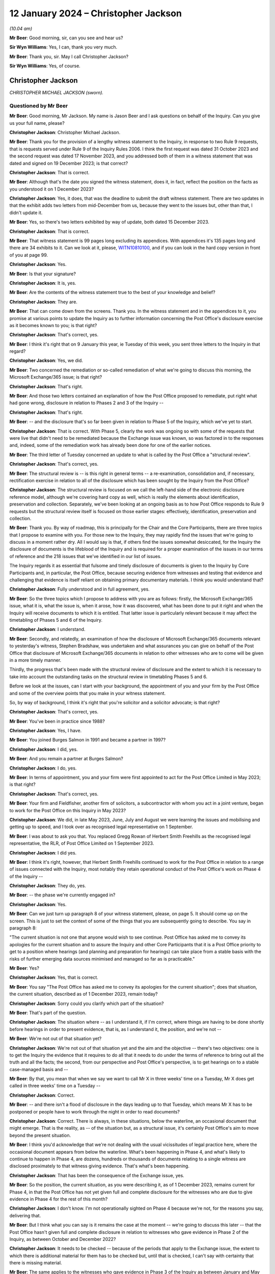.. raw:: html

   <a id="hearing-link" href="https://www.postofficehorizoninquiry.org.uk/hearings/disclosure-hearing-12-january-2024">Official hearing page</a>

12 January 2024 – Christopher Jackson
=====================================

.. raw:: html

   <details id="hearing-meta" open>
        <summary>
            <span class="open">Hide video</span>
            <span class="closed">Show video</span>
        </summary>
   <lite-youtube videoid="Ookd0H2jpkw" params="rel=0"></lite-youtube>
   <lite-youtube videoid="Q831tIpJ0wI" params="rel=0"></lite-youtube>
   </details>

*(10.04 am)*

**Mr Beer**: Good morning, sir, can you see and hear us?

**Sir Wyn Williams**: Yes, I can, thank you very much.

**Mr Beer**: Thank you, sir.  May I call Christopher Jackson?

**Sir Wyn Williams**: Yes, of course.

Christopher Jackson
-------------------

*CHRISTOPHER MICHAEL JACKSON (sworn).*

Questioned by Mr Beer
^^^^^^^^^^^^^^^^^^^^^

**Mr Beer**: Good morning, Mr Jackson.  My name is Jason Beer and I ask questions on behalf of the Inquiry.  Can you give us your full name, please?

.. rst-class:: indented

**Christopher Jackson**: Christopher Michael Jackson.

**Mr Beer**: Thank you for the provision of a lengthy witness statement to the Inquiry, in response to two Rule 9 requests, that is requests served under Rule 9 of the Inquiry Rules 2006.  I think the first request was dated 31 October 2023 and the second request was dated 17 November 2023, and you addressed both of them in a witness statement that was dated and signed on 19 December 2023; is that correct?

.. rst-class:: indented

**Christopher Jackson**: That is correct.

**Mr Beer**: Although that's the date you signed the witness statement, does it, in fact, reflect the position on the facts as you understood it on 1 December 2023?

.. rst-class:: indented

**Christopher Jackson**: Yes, it does, that was the deadline to submit the draft witness statement.  There are two updates in that the exhibit adds two letters from mid-December from us, because they went to the issues but, other than that, I didn't update it.

**Mr Beer**: Yes, so there's two letters exhibited by way of update, both dated 15 December 2023.

.. rst-class:: indented

**Christopher Jackson**: That is correct.

**Mr Beer**: That witness statement is 99 pages long excluding its appendices.  With appendices it's 135 pages long and there are 34 exhibits to it.  Can we look at it, please, `WITN10810100 <https://www.postofficehorizoninquiry.org.uk/evidence/witn10810100-chris-jackson-witness-statement>`_, and if you can look in the hard copy version in front of you at page 99.

.. rst-class:: indented

**Christopher Jackson**: Yes.

**Mr Beer**: Is that your signature?

.. rst-class:: indented

**Christopher Jackson**: It is, yes.

**Mr Beer**: Are the contents of the witness statement true to the best of your knowledge and belief?

.. rst-class:: indented

**Christopher Jackson**: They are.

**Mr Beer**: That can come down from the screens.  Thank you.  In the witness statement and in the appendices to it, you promise at various points to update the Inquiry as to further information concerning the Post Office's disclosure exercise as it becomes known to you; is that right?

.. rst-class:: indented

**Christopher Jackson**: That's correct, yes.

**Mr Beer**: I think it's right that on 9 January this year, ie Tuesday of this week, you sent three letters to the Inquiry in that regard?

.. rst-class:: indented

**Christopher Jackson**: Yes, we did.

**Mr Beer**: Two concerned the remediation or so-called remediation of what we're going to discuss this morning, the Microsoft Exchange/365 issue; is that right?

.. rst-class:: indented

**Christopher Jackson**: That's right.

**Mr Beer**: And those two letters contained an explanation of how the Post Office proposed to remediate, put right what had gone wrong, disclosure in relation to Phases 2 and 3 of the Inquiry --

.. rst-class:: indented

**Christopher Jackson**: That's right.

**Mr Beer**: -- and the disclosure that's so far been given in relation to Phase 5 of the Inquiry, which we've yet to start.

.. rst-class:: indented

**Christopher Jackson**: That is correct.  With Phase 5, clearly the work was ongoing so with some of the requests that were live that didn't need to be remediated because the Exchange issue was known, so was factored in to the responses and, indeed, some of the remediation work has already been done for one of the earlier notices.

**Mr Beer**: The third letter of Tuesday concerned an update to what is called by the Post Office a "structural review".

.. rst-class:: indented

**Christopher Jackson**: That's correct, yes.

**Mr Beer**: The structural review is -- is this right in general terms -- a re-examination, consolidation and, if necessary, rectification exercise in relation to all of the disclosure which has been sought by the Inquiry from the Post Office?

.. rst-class:: indented

**Christopher Jackson**: The structural review is focused on we call the left-hand side of the electronic disclosure reference model, although we're covering hard copy as well, which is really the elements about identification, preservation and collection.  Separately, we've been looking at an ongoing basis as to how Post Office responds to Rule 9 requests but the structural review itself is focused on those earlier stages: effectively, identification, preservation and collection.

**Mr Beer**: Thank you.  By way of roadmap, this is principally for the Chair and the Core Participants, there are three topics that I propose to examine with you.  For those new to the Inquiry, they may rapidly find the issues that we're going to discuss in a moment rather dry.  All I would say is that, if others find the issues somewhat desiccated, for the Inquiry the disclosure of documents is the lifeblood of the Inquiry and is required for a proper examination of the issues in our terms of reference and the 218 issues that we've identified in our list of issues.

The Inquiry regards it as essential that fulsome and timely disclosure of documents is given to the Inquiry by Core Participants and, in particular, the Post Office, because securing evidence from witnesses and testing that evidence and challenging that evidence is itself reliant on obtaining primary documentary materials.  I think you would understand that?

.. rst-class:: indented

**Christopher Jackson**: Fully understood and in full agreement, yes.

**Mr Beer**: So the three topics which I propose to address with you are as follows: firstly, the Microsoft Exchange/365 issue, what it is, what the issue is, when it arose, how it was discovered, what has been done to put it right and when the Inquiry will receive documents to which it is entitled.  That latter issue is particularly relevant because it may affect the timetabling of Phases 5 and 6 of the Inquiry.

.. rst-class:: indented

**Christopher Jackson**: I understand.

**Mr Beer**: Secondly, and relatedly, an examination of how the disclosure of Microsoft Exchange/365 documents relevant to yesterday's witness, Stephen Bradshaw, was undertaken and what assurances you can give on behalf of the Post Office that disclosure of Microsoft Exchange/365 documents in relation to other witnesses who are to come will be given in a more timely manner.

Thirdly, the progress that's been made with the structural review of disclosure and the extent to which it is necessary to take into account the outstanding tasks on the structural review in timetabling Phases 5 and 6.

Before we look at the issues, can I start with your background, the appointment of you and your firm by the Post Office and some of the overview points that you make in your witness statement.

So, by way of background, I think it's right that you're solicitor and a solicitor advocate; is that right?

.. rst-class:: indented

**Christopher Jackson**: That's correct, yes.

**Mr Beer**: You've been in practice since 1988?

.. rst-class:: indented

**Christopher Jackson**: Yes, I have.

**Mr Beer**: You joined Burges Salmon in 1991 and became a partner in 1997?

.. rst-class:: indented

**Christopher Jackson**: I did, yes.

**Mr Beer**: And you remain a partner at Burges Salmon?

.. rst-class:: indented

**Christopher Jackson**: I do, yes.

**Mr Beer**: In terms of appointment, you and your firm were first appointed to act for the Post Office Limited in May 2023; is that right?

.. rst-class:: indented

**Christopher Jackson**: That's correct, yes.

**Mr Beer**: Your firm and Fieldfisher, another firm of solicitors, a subcontractor with whom you act in a joint venture, began to work for the Post Office on this Inquiry in May 2023?

.. rst-class:: indented

**Christopher Jackson**: We did, in late May 2023, June, July and August we were learning the issues and mobilising and getting up to speed, and I took over as recognised legal representative on 1 September.

**Mr Beer**: I was about to ask you that.  You replaced Gregg Rowan of Herbert Smith Freehills as the recognised legal representative, the RLR, of Post Office Limited on 1 September 2023.

.. rst-class:: indented

**Christopher Jackson**: I did yes.

**Mr Beer**: I think it's right, however, that Herbert Smith Freehills continued to work for the Post Office in relation to a range of issues connected with the Inquiry, most notably they retain operational conduct of the Post Office's work on Phase 4 of the Inquiry --

.. rst-class:: indented

**Christopher Jackson**: They do, yes.

**Mr Beer**: -- the phase we're currently engaged in?

.. rst-class:: indented

**Christopher Jackson**: Yes.

**Mr Beer**: Can we just turn up paragraph 8 of your witness statement, please, on page 5.  It should come up on the screen.  This is just to set the context of some of the things that you are subsequently going to describe.  You say in paragraph 8:

"The current situation is not one that anyone would wish to see continue.  Post Office has asked me to convey its apologies for the current situation and to assure the Inquiry and other Core Participants that it is a Post Office priority to get to a position where hearings (and planning and preparation for hearings) can take place from a stable basis with the risks of further emerging data sources minimised and managed so far as is practicable."

**Mr Beer**: Yes?

.. rst-class:: indented

**Christopher Jackson**: Yes, that is correct.

**Mr Beer**: You say "The Post Office has asked me to convey its apologies for the current situation"; does that situation, the current situation, described as of 1 December 2023, remain today?

.. rst-class:: indented

**Christopher Jackson**: Sorry could you clarify which part of the situation?

**Mr Beer**: That's part of the question.

.. rst-class:: indented

**Christopher Jackson**: The situation where -- as I understand it, if I'm correct, where things are having to be done shortly before hearings in order to present evidence, that is, as I understand it, the position, and we're not --

**Mr Beer**: We're not out of that situation yet?

.. rst-class:: indented

**Christopher Jackson**: We're not out of that situation yet and the aim and the objective -- there's two objectives: one is to get the Inquiry the evidence that it requires to do all that it needs to do under the terms of reference to bring out all the truth and all the facts; the second, from our perspective and Post Office's perspective, is to get hearings on to a stable case-managed basis and --

**Mr Beer**: By that, you mean that when we say we want to call Mr X in three weeks' time on a Tuesday, Mr X does get called in three weeks' time on a Tuesday --

.. rst-class:: indented

**Christopher Jackson**: Correct.

**Mr Beer**: -- and there isn't a flood of disclosure in the days leading up to that Tuesday, which means Mr X has to be postponed or people have to work through the night in order to read documents?

.. rst-class:: indented

**Christopher Jackson**: Correct.  There is always, in these situations, below the waterline, an occasional document that might emerge. That is the reality, as -- of the situation but, as a structural issue, it's certainly Post Office's aim to move beyond the present situation.

**Mr Beer**: I think you'd acknowledge that we're not dealing with the usual vicissitudes of legal practice here, where the occasional document appears from below the waterline. What's been happening in Phase 4, and what's likely to continue to happen in Phase 4, are dozens, hundreds or thousands of documents relating to a single witness are disclosed proximately to that witness giving evidence. That's what's been happening.

.. rst-class:: indented

**Christopher Jackson**: That has been the consequence of the Exchange issue, yes.

**Mr Beer**: So the position, the current situation, as you were describing it, as of 1 December 2023, remains current for Phase 4, in that the Post Office has not yet given full and complete disclosure for the witnesses who are due to give evidence in Phase 4 for the rest of this month?

.. rst-class:: indented

**Christopher Jackson**: I don't know.  I'm not operationally sighted on Phase 4 because we're not, for the reasons you say, delivering that.

**Mr Beer**: But I think what you can say is it remains the case at the moment -- we're going to discuss this later -- that the Post Office hasn't given full and complete disclosure in relation to witnesses who gave evidence in Phase 2 of the Inquiry, as between October and December 2022?

.. rst-class:: indented

**Christopher Jackson**: It needs to be checked -- because of the periods that apply to the Exchange issue, the extent to which there is additional material for them has to be checked but, until that is checked, I can't say with certainty that there is missing material.

**Mr Beer**: The same applies to the witnesses who gave evidence in Phase 3 of the Inquiry as between January and May 2023?

.. rst-class:: indented

**Christopher Jackson**: That would need to be checked also.

**Mr Beer**: The same applies, ie the Post Office has not given full and complete disclosure in relation to the witnesses who are going to give evidence in Phases 5 and 6 of the Inquiry, which the Inquiry wishes to commence as soon as possible after it concludes Phase 4?

.. rst-class:: indented

**Christopher Jackson**: The concept of -- there is more material to come.  Full and complete is always, in modern disclosure, effectively -- there becomes a degree of judgement, which has to be a degree of judgement for the tribunal on an informed basis.  It shouldn't be for the Core Participants to decide.  But there becomes, after a certain point, a set of diminishing returns on what can be given relative to time and effort and the probative value of that material.  So there is --

**Mr Beer**: But we're not dealing with that here, in relation to Microsoft Exchange, are we?  We're not talking about diminishing returns type material that it would, applying a counsel of perfection, one would have?  The material that's been turned over as a result of Exchange/365 has included important material?

.. rst-class:: indented

**Christopher Jackson**: The material in Phase 4 I haven't looked at but I understand that and I am conscious that, counsel team, you would be wishing to receive it if it is probative.

**Mr Beer**: Yes.

.. rst-class:: indented

**Christopher Jackson**: In terms of the Phase 5 material, the Exchange -- yes, there is material within Exchange that needs to be looked at and looked at hard because there may be things in there.  How much and in depth, it may vary from witness to witness but it needs to be looked at.

**Mr Beer**: Would you agree that the context in which the disclosure failings for which you convey the Post Office's apology in that paragraph have occurred in a context that includes the following: firstly, that the Inquiry is examining the extent to which the Post Office breached the law in not disclosing relevant documents and information in criminal proceedings against subpostmasters and counter clerks?

.. rst-class:: indented

**Christopher Jackson**: Those are very much within the terms of reference, yes.

**Mr Beer**: Secondly, the present disclosure failings occur within a context that includes the Court of Appeal Criminal Division having already found that there was non-disclosure by the Post Office, and that such non-disclosure breached the law in the criminal proceedings and that it rendered a large number of convictions unsafe?

.. rst-class:: indented

**Christopher Jackson**: Yes, that was the finding in Mrs Hamilton's appeal and that of others.

**Mr Beer**: Thirdly, the Inquiry is examining the extent to which the Post Office breached the law in failing to disclose relevant documents and information in civil proceedings that it took against subpostmasters?

.. rst-class:: indented

**Christopher Jackson**: Again that is very much in the terms of reference, yes.

**Mr Beer**: Fourthly, we're examining the extent to which the Post Office breached the law in failing to disclose relevant documents and information in the Group Litigation?

.. rst-class:: indented

**Christopher Jackson**: Again, that is within the terms of reference.

**Mr Beer**: We're looking at the extent to which the Post Office failed to disclose relevant documents and information in proceedings before the Court of Appeal Criminal Division?

.. rst-class:: indented

**Christopher Jackson**: That is within the terms of reference.

**Mr Beer**: We commenced our Phase 2 hearings in October 2022 and the Inquiry has been required to delay the evidence of many witnesses --

.. rst-class:: indented

**Christopher Jackson**: Yes.

**Mr Beer**: -- including Gareth Jenkins, who has provided a witness statement to the Inquiry and whose evidence had to be adjourned because of failures in the Post Office's disclosure?

.. rst-class:: indented

**Christopher Jackson**: Yes.

**Mr Beer**: The context that we're discussing today includes, as part of its background, the regrettable delay to Phase 4 hearings at the end of July 2023, the rearrangement of hearings to September to December 2023 and then, still further, the delay of some witnesses that we're due to be called in that period to this year?

.. rst-class:: indented

**Christopher Jackson**: That was the period when we were getting up to speed, so the reasons for those hearings being delayed, I'm afraid, I don't know.

**Mr Beer**: Can we turn up paragraph 29 of your witness statement, please, which is on page 16.  In the second line, you say:

"Historic data governance problems, many of which were embedded within the Post Office's data landscape over many years, have risen to the surface under the scrutiny of the Inquiry and Post Office's internal and external Inquiry teams."

To be clear, this is a part of your witness statement that seeks to explain the context in which the disclosure exercise is occurring.

.. rst-class:: indented

**Christopher Jackson**: Yes, that context is set out at paragraph 28, which is -- and also then go on to set out factors which apply to many organisations at paragraph 31, because this period, this 25-year period covered by the terms of reference, is the period where IT was rapidly developing.  I think Mr Justice Fraser makes similar comments in his judgments, and so in paragraphs 28 and 31, I'm trying to explain that context, and paragraph 29 sits with those two paragraphs.

**Mr Beer**: Thank you.  You say "historic data governance problems". What do you mean by "data governance"?

.. rst-class:: indented

**Christopher Jackson**: Knowing what is where.

**Mr Beer**: Would you agree with this formulation of it: that data governance is the setting of internal standards within a company or an organisation, data policies that apply to how data is gathered, to how it's stored, to how it's processed, to how it's disposed of or retained?

.. rst-class:: indented

**Christopher Jackson**: Governance is about rules and also how they are implemented but also about knowledge as to how they -- knowledge as to what is where and how those things are implemented, yes.

**Mr Beer**: So governance should be about policies, written documents, which define roles and responsibilities and which set out processes that ensure, would you agree, the accountability and ownership of data?

.. rst-class:: indented

**Christopher Jackson**: That is part of governance because policies set the framework but then what you do within that is also part of governance.

**Mr Beer**: What are the data governance problems embedded within the Post Office to which you are referring?

.. rst-class:: indented

**Christopher Jackson**: Many are -- they are not atypical of large complex organisations during this period that I've seen, I haven't -- clearly, we've come to this very recently, so we've far from done a comparative analysis.

**Mr Beer**: Never mind about the comparison with other organisations but what are the data governance problems embedded within the Post Office that you have identified?

.. rst-class:: indented

**Christopher Jackson**: Summarised as not a full map of systems and what is where and how it is evolved over time.

**Mr Beer**: You say that these are only rising to the surface -- does that mean discovered -- in the course of the Inquiry?

.. rst-class:: indented

**Christopher Jackson**: Yes, because when -- most organisations don't have to go back in time, so when, subjected, rightly, to intensive scrutiny about some serious problems that have happened, then all of those things are interrogated and all of the things that are not known become apparent.

**Mr Beer**: But these data governance problems, I think you're telling us, didn't rise to the surface in the course of the Group Litigation or in the course of the disclosure exercise undertaken for the purposes of giving disclosure to the CCRC or the Court of Appeal Criminal Division?

.. rst-class:: indented

**Christopher Jackson**: I don't know because I wasn't involved at that time. I'm not aware that they did but I don't know.

**Mr Beer**: It was just that this paragraph, this part of the paragraph tended to suggest that they have risen, and only risen, to the surface in the course of the Inquiry?

.. rst-class:: indented

**Christopher Jackson**: They have certainly done that.  Whether they had done so previously or not, I don't know.

**Mr Beer**: But this is about the way that the Post Office ran its business in the relevant period and, in particular, how it ran the part of the business that concerned governance of data.  There were problems with that, is what you're saying?

.. rst-class:: indented

**Christopher Jackson**: Yes.

**Mr Beer**: Thank you.  That can come down.

Can we turn, please, to something you said in a letter back on 16 October 2023 as to the Post Office's intended approach to disclosure, outside of the three failures in disclosure we were then looking at, which were: misuse and use of search terms; the proper and improper conduct of a deduplication exercise; and the non-disclosure of families of documents.

Can we start, please, by looking at that letter which is WITN10810102.  You'll see that this is a letter written by you or by your firm, yes?

.. rst-class:: indented

**Christopher Jackson**: It was by my firm.  I was away at that time but, yes, it was by my firm, by my team, yes.

**Mr Beer**: By your team, okay, and jointly, obviously, with Fieldfisher, with whom you act in a joint venture?

.. rst-class:: indented

**Christopher Jackson**: Yes, well, I think in my -- operationally, it's a joint venture.  As I say, contractually, it's a contract/subcontract relationship but, operationally, yes, it is.

**Mr Beer**: This is amongst the first letters that you wrote to the Inquiry and you say in the first paragraph, in the third line:

"As explained in [an earlier letter] we consider it is important to be frank and direct concerning the approach to disclosure so that any points of concern or differences in understanding can be discussed."

Then over the page, please, to page 2 and look at paragraph 4.  So here you're dealing with different remediation work, ie remediation of different failings, yes?

.. rst-class:: indented

**Christopher Jackson**: I mean, there had been quite a number of letters sent before that.  I mean, they -- between the end of August and this one, I think there'd been 22 points of engagement suggesting discussion or case management --

**Mr Beer**: Yes.  No, we get about ten letters a day from the Post Office, many of which are more than 10 pages long.

You say in paragraph 4 that the Post Office understands the Inquiry's concerns about -- and these were the there is problems that we were then dealing with back in the autumn and have been the subject of previous hearings -- "Search Terms, Deduplication and Family Documents".  You say that it, the Post Office, has apologised previously for what has happened and the impact on the Inquiry and sought to rectify them as swiftly as possible.  You say:

"At the latest update [paragraph 5], the remediation and assurance exercises undertaken following the July Directions have involved the review of at least 402,000 documents and the production of 11,357 documents: a relevance rate of about 2.82% ... As the Inquiry has noted, this figure includes a high proportion of duplicates or near duplicates of documents which have already been produced to the Inquiry.  When they are taken into account [the Post Office] estimates the true ... figure of relevancy when excluding exact and near duplicates to be 1.83%."

By way of comparison, for a previous review for a Section 21 notice, 48% relevancy rates were returned.

You say paragraph 7:

"Although these stringent measures have been necessary in relation to the specific circumstances arising in respect of the Three Issues [that's search terms, deduplication and family documents], this approach does not reflect what is required for [the Post Office] to comply with its disclosure obligations in relation to previous or future requests.  The principle of reasonableness in relation to disclosure to the Inquiry -- even if operating at the more stringent end of the spectrum -- does not, and cannot, require [the Post Office] to leave every stone unturned.  Such a standard is impossible for [the Post Office] realistically to comply with.  Therefore, [the Post Office] does not intend to adopt a similar approach to future requests having regard to the low rates of relevance."

Two questions arising from that, if I may.  You'll see there that what is described is said to be a low rate of return for relevant documents -- 2.82 per cent before deduplication and 1.83 per cent after deduplication -- and it's that which leads to the suggestion in paragraph 7 that the Post Office isn't going to carry on doing this and it's going to apply, instead, a different approach.

Can I understand, firstly, have we understood this correctly: that when carrying out remediation work, the Post Office used, as a measure of reasonableness and proportionality of what it was doing, the size of the pool of documents that it itself created for itself, and then compared it to the size of the pool of documents that it ended up disclosing?

.. rst-class:: indented

**Christopher Jackson**: No, that isn't correct.

**Mr Beer**: That's how this reads; do you agree?

.. rst-class:: indented

**Christopher Jackson**: No.  Um --

**Mr Beer**: It says, "We reviewed 402,000 documents", that 402,000, would this be right, involved the application of some search terms to create a pool?

.. rst-class:: indented

**Christopher Jackson**: Yes.

**Mr Beer**: Then you measured how many of them ended up being disclosed, and that figure was 2.8 per cent of them?

.. rst-class:: indented

**Christopher Jackson**: That was done after the event, not to design the remediation.

**Mr Beer**: I'm not saying it was designed that way, I'm saying it ended up being the case that you disclosed 11,357 documents?

.. rst-class:: indented

**Christopher Jackson**: Post Office did, yes, in relation to the three issues. The -- this letter was a request for a case management discussion, covering about seven or eight items, of which this was one, prefaced saying "This is our or Post Office's understanding of the position", but -- I haven't got the rest of the letter in front of me on the screen, but saying words to the effect of "want to check the extent to which this is or is not aligned with the Inquiry's expectations, so could we please discuss".

**Mr Beer**: Yes, and you know that what happened is that although there was a meeting, the Inquiry wish to maintain more than an arm's length relationship with the Post Office and would not seek to approve or pre-approve what the Post Office proposed to do?

.. rst-class:: indented

**Christopher Jackson**: Certainly, there wasn't a request for approval or -- yes, there was a meeting on the 3 November.  The first Rule 9 -- rather than the discussion, the first Rule 9 Request to me arrived asking for an explanation about this letter, which I've sought to give, yes.

**Mr Beer**: I want to get back to what's written here which seems to be "In deciding what's reasonable, we have had regard to the relevant rate of return on a pool of documents that we created"; do you agree that's what it says?

.. rst-class:: indented

**Christopher Jackson**: Well, Post -- it's the rate of return for the remediation on the three issues.

**Mr Beer**: Yes.

.. rst-class:: indented

**Christopher Jackson**: It was done over the summer, and it is used, effectively, as a reality check.  In all electronic disclosure, for the reasons I've set out in paragraph 31 of my witness statement, effectively, there is always a judgement call but it has to be a judgement call for the tribunal, ultimately, because it can't be for the Core Participants in the final instance.  It has -- the Core Participants or the disclosing party should explain what it is doing and --

**Mr Beer**: What you're explaining, that what your client is doing it here, is it's saying: "We created a pool of documents somehow that had 402,000 documents in it we ended up disclosing 2.82 per cent of them, ie 11,357 documents."

.. rst-class:: indented

**Christopher Jackson**: Mm.

**Mr Beer**: "That's such a low rate of return we're not going to carry on doing it this way; it's going to be different in the future."

.. rst-class:: indented

**Christopher Jackson**: It's the balancing exercise between the two objectives I mentioned earlier, which is --

**Mr Beer**: Just before you go on, do you agree that's what this says?

.. rst-class:: indented

**Christopher Jackson**: It -- as a mathematical situation, yes.

**Mr Beer**: Ie the maths has been used to decide what the Post Office is not going to do in the future, because it is said to be not reasonable?

.. rst-class:: indented

**Christopher Jackson**: As a proposition, with the request for discussion with the Inquiry, in the way that is done in all case management hearings in civil litigation and in our experience in an inquiry context.

**Mr Beer**: Does it occur to you, looking at this now, that this may be a flawed approach?

.. rst-class:: indented

**Christopher Jackson**: No.

**Mr Beer**: Does it occur to you that it depends what approach you take to the creation of the initial pool that will significantly affect the percentage that you end up with?

.. rst-class:: indented

**Christopher Jackson**: The size of the initial pool and what you end up with after review are directly related to each other.  The relevance rates -- sorry.

**Mr Beer**: How you created the initial pool is going to affect the percentage you end up with, isn't it?  I mean, take an example: if you said, "In my creation of my initial pool I'm going to use as my search term the word 'the', I want to collect in an initial pool, all documents with the word 'the' in them, and I'm going to end up with, say, 10 million documents.  I'm then going to apply the inquiries Rule 9 and Section 21 search terms to them, and when I apply those search terms to them, I find 10,000 documents that are actually relevant.  I've got a relevance rate there of 0.1 per cent.  That's unreasonable.  It's such a low percentage, I can't carry on doing things this way".

So the way you construct the initial pool is directly relevant to the percentage that you end up with, agreed?

.. rst-class:: indented

**Christopher Jackson**: In this context, this was a remediation exercise done by HSF.

**Mr Beer**: Yes.

.. rst-class:: indented

**Christopher Jackson**: So, yes, as a proposition.  These, as I understand it -- but this was not an exercise we did -- the 402,000 were documents already understood to be relevant or for the purposes of early disclosures.  That may not be --

**Mr Beer**: I appreciate this was done by HSF but your firm, more properly, is writing here to say "This approach of comparing the initial pool that we find for ourselves and then the final pool that we end up disclosing, a comparison numerically between them, is directly relevant to the reasonableness of the exercise."

.. rst-class:: indented

**Christopher Jackson**: Yeah.

**Mr Beer**: Isn't the relevant question here, the relevant issue, as part of this exercise, "We ended up disclosing 11,357 documents that, if we hadn't done this, the Inquiry would never have had"?

.. rst-class:: indented

**Christopher Jackson**: It should absolutely -- I think it -- it goes on to say this should definitely have been done in this context.

**Mr Beer**: But it says, "We're not going to do that in the future"?

.. rst-class:: indented

**Christopher Jackson**: That is the proposal and the request to discuss.

**Mr Beer**: But do you agree that the relevant point is: "We, the Post Office, ended up disclosing just shy of 11,400 documents that, had we not done this, the Inquiry would never have had?"

.. rst-class:: indented

**Christopher Jackson**: Correct.

**Mr Beer**: Not "We created a pool of 402,000", and there's such low relevance rate that we think this is an unreasonable approach for the future"?

.. rst-class:: indented

**Christopher Jackson**: Relevance rates are used -- because there's a relationship between review and time, and so linking into the impact on hearings, if one is reviewing at very, very low rates of relevance, that -- the standard within the Inquiry's disclosure protocol is rightly reasonable in all the circumstances, and with all the appropriate rigour and I'm paraphrasing.

**Mr Beer**: I'm exploring with you the question of how the Post Office approaching the question of reasonableness.  What measure, what indicia it used itself for deciding whether something was reasonable and, as paragraph 7 says, this is not going to continue?

.. rst-class:: indented

**Christopher Jackson**: What the subsequent proposals go on to say, I think, is effectively that it will be done on a specific basis, which is what, from recollection, HSF had been doing. Gregg Rowan's witness statement often 5 September basically said they were taking Rule 9s on a case-by-case basis and then applying the standard, which is reasonable in all the circumstances.  And this, I think, was a reversion to the discussion about reasonable in all the circumstances.  So with certain Rule 9 requests, one looks at absolutely everything. For others, it is simply not practicable and, if, as a reality check, one is reviewing at very low rates of reliance, that indicates a problem both as to the process and also impact on hearings and time but it was a request to discuss.

**Mr Beer**: Can we scroll down to paragraph 8, please, to see what -- and just onto the next page as well.  You continue:

"The Post Office will revert to its previous approach to the identification and review of potentially relevant materials.  If a search term returns a significant pool of documents, this will be refined using revised search terms."

Just stopping there, does that mean "If we use search terms and in our judgment the number in the pool is too high, we will come up with some other search terms in order to make the pool smaller, so we've got less documents to look at"?

.. rst-class:: indented

**Christopher Jackson**: Yes, that is the only way some -- it depends on the particular request that has been made.  So to draw a really practical example, I won't go into the detail for confidentiality reasons, but Request 21/08 was for a very defined pool of documents, so one can identify, isolate and review effectively all of them, up, down, top and sides.

.. rst-class:: indented

Section 21/03 covered a period of two decades, potentially, or certainly many, many years, and had 14 issues, many, many sub-issues, and many, many individuals.  So one starts with the search terms, and if the document pool initially -- and you check it -- comes to several million, which it did, but there is a statutory requirement also to meet a deadline or to apply for extension if you can't, then, as a matter of practicality your -- that's indicating that you're capturing things that are probably not relevant so yes, you refine the searches to try to hit that sweet spot between impact and getting the right material or as much of the right material as you can.

**Mr Beer**: So search terms are therefore selected, identified, designed into the system, that have the intention of returning fewer documents?

.. rst-class:: indented

**Christopher Jackson**: No.  That's not the intention.  The intention of search terms -- when search terms are used, it's not the only technique that's used.  For some searches you can do it on a targeted or specific basis.  Where search terms are used, the intent is that you are getting the material that the other party or the court or tribunal or inquiry requires, in the time that it needs it, balancing the realities of electronic disclosure.

**Mr Beer**: The letter continues that on the second page there:

"... dip sampling will assure the quality of the review exercise."

Who conducts the dip sampling exercise?

.. rst-class:: indented

**Christopher Jackson**: It will be done within the disclosure team.  There are different levels to disclosure team, so you have your first tier reviewers, that will be done generally by your Tier 2 reviewers, or by other, more senior people for all reviews, so it is done within the disclosure expert team.

**Mr Beer**: Okay, so they're lawyers, not the KPMG or other e-disclosure providers?

.. rst-class:: indented

**Christopher Jackson**: Correct.

**Mr Beer**: You say the final result will be a smaller pool?

.. rst-class:: indented

**Christopher Jackson**: Yeah.  Sorry, there will be dialogue with KPMG as to -- as you refine search terms, to find out what is working to get to the evidence that you need.  So there's input from KPMG but the dip sampling is done by the lawyers.

**Mr Beer**: In paragraph 10 in the fourth line, you say:

"Although the professionals employed by [the Post Office] and its external advisors are well used to working at pace and for prolonged periods of time, it is not realistic to expect that they will be able to maintain this pace and continue to work during the evenings and over weekends."

Did what we see there in paragraph 10 lead to the redesign of the approach of using refined search terms to identify smaller pools of potentially relevant documents?

.. rst-class:: indented

**Christopher Jackson**: No.  They're separate points.  Clearly, well -- there's a wellbeing aspect to teams.  Lawyers work hard.  We all work hard and do weekends and late nights, and so on. The point that I understand that this paragraph is trying to make is that, if that is relentlessly done over a period of weeks or months, then that has, as it says in the paragraph, a human impact, and has to be factored in.

**Mr Beer**: As a result of this, we asked whether any significant changes had been made in relation to the resourcing by the Post Office of its disclosure and, in short, the answer is that resourcing has not decreased.  Instead, since 5 September hearing, it's materially increased; is that right?

.. rst-class:: indented

**Christopher Jackson**: That's right.  Obviously, it flexes according to what is happening at any one time.  If there are particularly intensive demands, then the resources upsurges but, yes, the numbers were given in my statement as at 1 December, which is a particularly intensive period.

**Mr Beer**: We can look at those, it's page 98 of your witness statement, please.  Page 98, please:

"In terms of the relative sizes ... these are broadly similar between [Herbert Smith Freehills] and [Burges Salmon/Fieldfisher] ..."

Since 6 September, the numbers are as follows, and these are absolute numbers rather than full time equivalents, yes?

.. rst-class:: indented

**Christopher Jackson**: They are, so some people will be full time some people will be --

**Mr Beer**: Part time?

.. rst-class:: indented

**Christopher Jackson**: -- providing half of the time -- they're full time -- sorry, many of them will be full time lawyers but they will be working.

**Mr Beer**: Part time in this file?

.. rst-class:: indented

**Christopher Jackson**: Exactly so, but what footnote 17 was trying to do was to take and produce an equivalence to say those who are working very few hours are in the low tens.  So people are working substantively --

**Mr Beer**: So, at Herbert Smith, 171 individuals including 68 trainees, paralegals or other first tier reviewers; at Peters & Peters, 45 and 17; at Burges Salmon/Fieldfisher, 175, of whom 80 were trainees, paralegals or other first tier reviewers.

Elsewhere you say that the general figure has remained at about the 350 mark; is that about right?

.. rst-class:: indented

**Christopher Jackson**: I don't recall that paragraph.  Could I take -- go to that paragraph?

**Mr Beer**: I can't remember where I got it from.  I think it was a letter.  These figures we see here, do they continue to date?

.. rst-class:: indented

**Christopher Jackson**: As -- they will have gone down since then, because the -- clearly, you don't have people sitting around not doing things and once -- so, for example, as is currently the situation, there is a prioritisation of Exchange data.  The constraint is not the availability of review capacity; it's the waiting for the data to come through.

.. rst-class:: indented

So those numbers are available, they're not all -- it's probably fewer than this working at the moment but that's not a scaling back of the team, any other reason than available data and task.

**Mr Beer**: Thank you.  With that background then, can we turn to the first issue, Microsoft Exchange/365, and turn up page 24 of your witness statement, please.  You set out here in italics the issues that the Inquiry asked you to address, on all of that page; is that right?

.. rst-class:: indented

**Christopher Jackson**: That's --

**Mr Beer**: That's an extract from the Rule 9 Request?

.. rst-class:: indented

**Christopher Jackson**: That's correct.

**Mr Beer**: If we scroll down so we can see the remainder of (e). Then in paragraph 34 of your witness statement, if we go forwards to that, please, which is on page 24.  You say that:

"[The] Post Office has yet to conclude its investigation into these issues ..."

.. rst-class:: indented

**Christopher Jackson**: I did, yes.

**Mr Beer**: The Microsoft Exchange/365 issue, I think was first -- you're going to tell us -- discovered by the Post Office in May 2023?

.. rst-class:: indented

**Christopher Jackson**: The -- I'm trying to recall the month.  The trigger for it was the email, the Wise email from 2011, that was initially picked up by HSF.  I'm just trying to recall the particular month that would --

**Mr Beer**: That was May.  So Andrew Wise had accessed an email in order to answer a `Freedom of Information request <https://www.whatdotheyknow.com/request/post_office_investigations_compl>`_, it was the provision of what became known as Appendix 6 and Herbert Smith Freehills identified why haven't we got part of that email -- why haven't we got that email in the searches we're conducting?  That was one of the two triggers; is that right?

.. rst-class:: indented

**Christopher Jackson**: That is my understanding, yes.

**Mr Beer**: That was in May 2023.  Why is it that the investigation into the failure to disclose Microsoft Exchange/365 data has taken eight months, at the time you were writing and still now, because I don't think it's concluded yet?

.. rst-class:: indented

**Christopher Jackson**: I don't think it has taken eight months to get to that point.  I think the Inquiry, it was pursued between May, June, July and then the -- written to the Inquiry in August.  By the time we'd got to -- the state of understanding has not advanced materially since the position was set out for the Inquiry in early October.

**Mr Beer**: It was the part of this paragraph that says that Post Office has yet to conclude its investigations into the issue?

.. rst-class:: indented

**Christopher Jackson**: As at 1 December, and it will continue to, effectively, test the state of knowledge.  This is the state of knowledge as it exists at the moment.

**Mr Beer**: So the investigation wasn't concluded on 1 December, has it now concluded?

.. rst-class:: indented

**Christopher Jackson**: Yes, in terms of the working conclusions, but will it not -- if we have a reason to doubt it, we will go on to -- we will look at whether these conclusions are right.  We will keep them under review, effectively. So --

**Mr Beer**: Yes, of course, so the investigation into the 365 issue has concluded; when did it conclude?

.. rst-class:: indented

**Christopher Jackson**: It wasn't set up as a formal investigation with a formal start date or a formal conclusion date.  It is under examination.  So, for example, there are issues with post-1 January 2016 data, for example.  The working assumption, at the moment is that items post-1 January 2016 are trivial -- and I can give some examples -- but that is being reality checked and if we find that that is not the case, then we will update the Inquiry.  So it's effectively keeping alert to further developments and actively checking.

**Mr Beer**: But although what you tell us today therefore can't be taken to be the last word on the subject, would that be right, the issue has been sufficiently investigated, would you agree, for you to be able to give us some strong evidence-backed conclusions?

.. rst-class:: indented

**Christopher Jackson**: Yes, and these are evidence-backed conclusions that we will keep testing, so we are confident they remain valid.

**Mr Beer**: Thank you.  Can we start, then, as the first issue -- that statement can come down thank you -- with an explanation of the systems.

.. rst-class:: indented

**Christopher Jackson**: Yes.

**Mr Beer**: I'm afraid this is super dry.  So can we start with an explanation of the Post Office's email systems and how they've changed over time.  We need to do this to be able to understand what we're going to speak about later.  Before even that, can we set out some terminology and concepts that are relevant to a disclosure exercise relating to emails.

.. rst-class:: indented

**Christopher Jackson**: Of course.

**Mr Beer**: You kindly undertake this for us in part on page 26 of your witness statement.  And paragraph 36(a), (b) and (c).  So if we can look at page 26, paragraph 36.

.. rst-class:: indented

**Christopher Jackson**: Yes.

**Mr Beer**: You tell us about, essentially -- if we scroll down to (a), you tell us about essentially three species or types of email and email exchange or gateways.  So 36(a) to start with.  You say:

"First, and most recognisably, when an email is sent from or to an email client such as Outlook ... on a user's device this is stored in a local email data file or mailfile on the device ... and email data on that local file can be viewed from the email client even when the device is offline ..."

So an email client is a software application that's used to access, manage and send emails, like Outlook, like Apple Mail or other applications?

.. rst-class:: indented

**Christopher Jackson**: Yes, a gateway is something different.

**Mr Beer**: Yes.  So that's the first concept, an email client like Outlook or Apple Mail.  Then can we look at 36(b).  You say:

"... emails are not sent directly to or from an email client.  Rather, the email client ... connects with a cloud-based mail server that sends out or receives the email.  Post Office currently uses Exchange as its mail server.  This is a server-level email data file or mailfile ('Exchange mailfile') that synchronises with and replicates the local mailfile.  Permanent deletions of email data by users at local client level will synchronise and replicate in the server mailfile after 30 days unless a relevant litigation hold has been applied (which would prevent permanent deletion from the Exchange mailfile).  By design and because of the application of the litigation holds we are instructed Post Office have put in place, Exchange mailfiles would be a more complete record of emails than local mailfiles so there would be no benefit to harvesting a local mailfile if an Exchange mailfile also exists."

So what you're referring to here, in summary, is what might be described broadly as the mail server?

.. rst-class:: indented

**Christopher Jackson**: Yes.

**Mr Beer**: Then if we can look at paragraphs 36(c) and (d):

"In addition, Post Office utilises a further email gateway platform that records a copy of emails transmitted within Post Office's Exchange server and through which emails between its Exchange server and an external email domain must pass.  Current platform used by Post Office is Mimecast.  Among other email services, Mimecast services include ... a repository that keeps a separate, immutable copy of:

"(i) all external emails transmitted between postoffice.co.uk email domain and any other email domain; and.

"(ii) all internal emails sent between postoffice.co.uk email addresses transmitted within the Exchange server itself but are then uploaded to Mimecast.

"That function (known as 'journalling') creates an archive of email data that flows into, out of and within Post Office that is separately held on the Mimecast platform.  Importantly, Mimecast only journals live email traffic once Mimecast has been activated -- it does not journal email data that pre-dates its activation and operation."

So would you agree here what you're describing in 36(c) and (d) is what might be described as an email gateway and an email gateway is a type of email server that, amongst other things, protects an organisation's internal email servers, provides pre-delivery protection by blocking email-based threats, for example, before they reach a mail server.  That's not what we're concerned with here.  Here we're talking about retention.

.. rst-class:: indented

**Christopher Jackson**: Yes, it has various different levels of functionality but it's the point at which the email passes, you know, from the client to somewhere else, hence the gateway.

**Mr Beer**: Yes.  Can we go to paragraph 42 of your witness statement, please, which is on page 32.  If we scroll down -- thank you -- you say:

"Given [a number of factors], loss of institutional knowledge has been a key factor in the ability of the Post Office to reconstruct its understanding."

Then you say you set out in Appendix 1 Post Office's understanding of the summary position on pre-2016 email data, as explained to Burges Salmon/Fieldfisher by Post Office, accompanied by diagram prepared by the Post Office to illustrate its current understanding of how its email systems have evolved.

.. rst-class:: indented

**Christopher Jackson**: Yes.

**Mr Beer**: I'm not going to go to or through Appendix 1, it's going to be on the record because this witness statement will be uploaded but, essentially, what that is, is a narrative account, assisted by a diagram, of the evolution of the three species of email systems that we've just described over a 20-plus year period.

.. rst-class:: indented

**Christopher Jackson**: Yes, and an earlier -- Lotus Notes was the predecessor of the Microsoft systems and that's captured within the diagram at Appendix 1.

**Mr Beer**: Would you agree that that's the kind of thing that should be prepared at the beginning of a disclosure exercise, not three years into it?  I'm not criticising you.

.. rst-class:: indented

**Christopher Jackson**: You would seek -- at the start of a disclosure exercise, you would look to find out what was held where in email systems and -- to gain that understanding, yes.

**Mr Beer**: Can I press you on that a little bit.  Would you agree that it's common sense that, when you've got to do a disclosure exercise you say "Well, what kind of disclosure exercise are we looking at: hard copy documents or electronic documents?"

"Electronic documents."

"What kind of electronic documents?"

"Oh, we are looking at email, amongst other things?"

"Right, we are looking at email.  We need to find out what email clients were in operation across the relevant period.  We need to find out what mail servers were in operation across the relevant period.  We need to find out what email gateway platforms were in operation at the material times.  Where are we going to harvest from?  Will that give us complete coverage?"

.. rst-class:: indented

**Christopher Jackson**: Yes, and that's what the EDRM model seeks to achieve. You're tying to find out what is held where, and how you get to it.

**Mr Beer**: Was that one of the first things that you decided needed to be done when you were instructed?

.. rst-class:: indented

**Christopher Jackson**: Yes, but in the -- before we were instructed, we had set out in our tender that we were going to use that methodology to -- the way we put it was for Phases 5 to 7, which is what we'd been instructed to do.

**Mr Beer**: So you set out to create a narrative account to work out what this part of the data universe looked like and, would you agree that with what I suggested earlier, it's common sense that you do that at the beginning of the disclosure exercise, not three years into it after the Inquiry has already heard from nearly 200 witnesses?

.. rst-class:: indented

**Christopher Jackson**: We didn't -- when we set out to do it we had no concept of the Exchange and Mimecast issue.

**Mr Beer**: That, Mr Jackson, I think you'll know, is an answer to a different question.

.. rst-class:: indented

**Christopher Jackson**: Sorry, there were two questions.  I was attempting to answer both of them.

**Mr Beer**: You were building up to an answer, okay.

.. rst-class:: indented

**Christopher Jackson**: I was attempting to -- the first question was: were we aware that we set to deal with the Exchange and Mimecast issue?  And, no, we didn't because, we didn't know about it.

**Mr Beer**: No, I wasn't asking that at all.  If I did, I'm sorry.

.. rst-class:: indented

**Christopher Jackson**: At the start, yes, you do need to find out what's there and you talk to the IT staff and you try to build up the best picture that you can as to what is where, yes.

**Mr Beer**: Well, this is really common sense, isn't it?  If you translated this to something much more humdrum, a physical disclosure exercise, you were instructed by a client and they say, "We've got some warehouses", and you ask them "How many warehouses have you got and where are they?" and they say, "Well, there's one in Sheffield and there's one in Birmingham", and you say, "Right, which documents are held in the Birmingham one and which are held in the Sheffield one?"

.. rst-class:: indented

**Christopher Jackson**: Yes.

**Mr Beer**: It's the equivalent of that, isn't it?  It's working out --

.. rst-class:: indented

**Christopher Jackson**: At the outset, you try to find out what you've got where, yes.

**Mr Beer**: Am I right, therefore, that I think you said that you identified this as something that needed to be done even before you were instructed, as part of the tender process?

.. rst-class:: indented

**Christopher Jackson**: We, in our tender process we said what we do for disclosure -- yes, we use EDRM to check what we're doing --

**Mr Beer**: I don't think you've described what EDRM is, yet.

.. rst-class:: indented

**Christopher Jackson**: I apologise.

**Mr Beer**: If you can, in as few a words as possible.

.. rst-class:: indented

**Christopher Jackson**: Certainly.  It's the Electronic Disclosure Reference Model, but it's also used for hard copies.  It really came in about 20 years ago but it's been refined ever since.  It's a series of steps really that you identify, preserve, collect, then process, review, produce.  And there's a system of integrated governance so, effectively, you have a -- you operate it as a system and that is the principle.

.. rst-class:: indented

And there's a diagram within the bundle, if it would be helpful to go to it, but, effectively, you're approaching disclosure as a system from the start and that is the principle, and then if you've -- inevitably, you don't capture everything at the start, so there are a series of -- the jargon is "feedback loops" but what that means is keeping your eyes open to see if you're spotting things that you missed first time round and so, within the model, it contemplates that you learn things later that you didn't know at the start.

**Mr Beer**: Would you agree that we're being provided with documents now, as the Inquiry unfolds and in respect of witnesses who have come and passed through the seat that you currently occupy, because this was not done at the outset of the Inquiry?

.. rst-class:: indented

**Christopher Jackson**: Certainly with Exchange, things are coming to witnesses now because of the Exchange issue was not identified at the outset, that's right.

**Mr Beer**: Can I try and summarise Appendix 1 by reference to the relevant periods.  I don't want it to be turned up on the screen but can you have it open in your hard copy witness pack.  The document on the screen can come down at the moment, thank you.

I am going to try and summarise quite a lot of information by reference to some periods.  So, firstly, up until the early 2000s, that's Period 1, Royal Mail Group used early versions of Microsoft Mail or MS Mail, and the Post Office has little information relating to that period and is not aware of any email repositories from that time?

.. rst-class:: indented

**Christopher Jackson**: That's my understanding, yes.

**Mr Beer**: Thank you.  Period 2: from the early 2000s, Royal Mail Group started to use Lotus Notes, combined with something called a Lotus Domino server and a sendmail gateway.  There was no journalling at a gateway level. People may have kept their own emails locally but very few repositories of emails from that time exist in a structured way, but some emails may exist on SharePoint or on One Drive.

.. rst-class:: indented

**Christopher Jackson**: That's --

**Mr Beer**: That's your understanding?

.. rst-class:: indented

**Christopher Jackson**: That's my understanding.

**Mr Beer**: Thank you.  In around 2008 or 2009, Royal Mail Group changed from Lotus Notes to Outlook and the email server changed from Domino to Exchange and its gateway from sendmail to IronPort; is that right?

.. rst-class:: indented

**Christopher Jackson**: Again, that's my understanding.

**Mr Beer**: Efforts were made to convert Lotus Notes to Microsoft data repositories but there were instances of data loss. After that migration it remained possible for locally archived snapshots of email data to be created and stored but that was discouraged, given the increased use of cloud-based systems, such as SharePoint.

Some data might have been retained on physical devices like USBs or other similar devices.

.. rst-class:: indented

**Christopher Jackson**: Again, that's my understanding.

**Mr Beer**: Then, in around 2012, Royal Mail Group changed from IronPort to Proofpoint, that's its gateway; yes?

.. rst-class:: indented

**Christopher Jackson**: Yes, I believe so.

**Mr Beer**: Email journalling was introduced in a manner broadly equivalent to Mimecast, as you describe it.  However, the Post Office does not have information as to exactly when Proofpoint was activated and the retention periods or settings that were applied at that period of change. Correct?

.. rst-class:: indented

**Christopher Jackson**: That's my understanding.

**Mr Beer**: At that time, it's understood that Proofpoint didn't ingest pre-2012 email data from the Exchange mailfiles into its archive?

.. rst-class:: indented

**Christopher Jackson**: Again, that's my understanding.

**Mr Beer**: From 2012 to 2016, last period, some important changes that coincided with the demerger from Royal Mail Group to the Post Office Limited, firstly Post Office adopted Microsoft Exchange/365.

.. rst-class:: indented

**Christopher Jackson**: Yes.

**Mr Beer**: It updated, secondly, Outlook and, in around 2015, it adopted Mimecast as its email gateway?

.. rst-class:: indented

**Christopher Jackson**: Again, that's my understanding.

**Mr Beer**: You say:

"This legacy mailfile data, ingested by Mimecast at its activation, came from Royal Mail Group's Proofpoint email gateway in around late 2015."

Is that right?

.. rst-class:: indented

**Christopher Jackson**: Again, that's my understanding.  This is obviously all reconstructed knowledge --

**Mr Beer**: Yes.

.. rst-class:: indented

**Christopher Jackson**: -- by Post Office.

**Mr Beer**: Is it your understanding that, as Proofpoint was only activated in 2012, Mimecast was not expected to contain pre-2012 material?

.. rst-class:: indented

**Christopher Jackson**: Again, that's my understanding.

**Mr Beer**: Thank you.  So that short description of the three levels of email services and gateways is the kind of thing that is the foundation for a disclosure exercise when one is concerned with emails?

.. rst-class:: indented

**Christopher Jackson**: Yes.

**Mr Beer**: It's now, having that foundation, that you're able more accurately to assist the Inquiry, is this right, in providing relevant disclosure to it?

.. rst-class:: indented

**Christopher Jackson**: Yes, and it introduces some practical challenges because Exchange is not a litigation disclosure system.  So actually extracting and getting it in a form which doesn't burden the Inquiry but gets the Inquiry the correct evidence is challenging but -- so, yes, you have the basis to do it; it presents some operational challenges.

**Mr Beer**: Thank you.

Sir, that's an appropriate moment.  It's 11.20 now, can we take a 15-minute break until 11.35, please?

**Sir Wyn Williams**: Yes, of course.

**Mr Beer**: Thank you, sir.

*(11.19 am)*

*(A short break)*

*(11.35 am)*

**Mr Beer**: Good morning, sir, can you continue to see and hear us?

**Sir Wyn Williams**: Yes, thank you.

**Mr Beer**: Thank you Mr Jackson can we look, please, at page 31 of your statement at paragraph 40.  This is dealing with one aspect of the chronology of change in systems that we dealt with before the break.  Page 31, paragraph 40.  You say:

"I understand from Post Office that Mimecast was activated in or around late 2015."

We covered that this morning:

"Allowing for transition time, there should therefore be a high degree of confidence that any and all emails sent or received from early 2016 onwards are held on Mimecast.  However, out of an abundance of caution, Post Office is undertaking checks and I will update the Inquiry further if those investigations indicate any systemic issues with Mimecast journalling of emails transmitted from 2016."

Have you got an update, please?

.. rst-class:: indented

**Christopher Jackson**: Yes, those checks have been done and continue to be done.  The indication is that -- the indications are there is no systemic issue but we continue to -- or we ask KPMG to test that.  The indications are that anything -- there are Exchange items that are not replicated in Mimecast post-1 January 2016.  To the greater part, they appear to be things that would not travel through the gateway, so you would expect them to be passed --

**Mr Beer**: Such as?

.. rst-class:: indented

**Christopher Jackson**: So personal calendar appointments, notes made on one's own Outlook, that type of item.  There are, however -- and this is being checked against number of -- and so draft emails, for example, that never leave the mailbox.

.. rst-class:: indented

There are, however, some -- a very small number of emails showing up for sample checks that we have asked KPMG to look at further and KPMG would wish to look at further.  So that is the one remaining issue to be tested.

**Mr Beer**: So post-1 January 2016 emails that you've obtained, other than from Mimecast, don't appear on Mimecast and you're asking KPMG to find out why?

.. rst-class:: indented

**Christopher Jackson**: Correct, because the working presumption so far has been that, effectively, post-1 January 2016 Mimecast is safe, if we can put it in that way, that it will be a complete repository but, because no one wants to end up in the situation again, we're asking KPMG, and KPMG would wish to, and Post Office would wish to, test that presumption.

**Mr Beer**: Where have the emails been obtained from, post-1 January 2016, other than Mimecast?

.. rst-class:: indented

**Christopher Jackson**: So the -- they are taken from Exchange because the purpose of the exercise is to effectively compare Exchange to Mimecast to see the extent to which Mimecast is or is not safely picking up everything from Exchange.

**Mr Beer**: How many emails are we talking about?

.. rst-class:: indented

**Christopher Jackson**: I don't know.  I mean, these are sample checks and I don't know which specific individuals have been looked at.

**Mr Beer**: What do you mean they are sample checks?

.. rst-class:: indented

**Christopher Jackson**: Clearly, there are many tens of thousands of individuals who will have had Exchange accounts, of which a number in the hundreds will be relevant to the Inquiry, to greater or lesser degrees, and Exchange is not a litigation support system, so it's not very friendly to -- or it's not user-friendly to extract information. So, basically -- it's a sample checking exercise to validate that assumption.

**Mr Beer**: What assumption?

.. rst-class:: indented

**Christopher Jackson**: The assumption -- the working assumption here that it is safe to rely on Mimecast post-1 January 2016 as capturing everything that it needs to, in terms of emails.

**Mr Beer**: Can I just explore slightly further this idea of a sample?  Obviously, it's not everyone's email account, irrespective of whether they had anything to do with Horizon or not.  To what extent is it still a sample of emails that are being tested by KPMG, ie not all of the emails that you have discovered from Exchange, which are not replicated on Mimecast.

.. rst-class:: indented

**Christopher Jackson**: Sorry, you'll have to deconstruct that one a little for me, if that's okay.

**Mr Beer**: How many emails have you established have not been replicated on Mimecast?

.. rst-class:: indented

**Christopher Jackson**: We haven't because you'd need to work through it.  That is not something that is known at the moment, because one would have to decide -- it would be a specific total for each person that you looked at.  Each person that had an Exchange account.  So you'd have to decide within the tens of thousands of users down to the number that are relevant to the Inquiry.  So that is not known at the moment.  The priority for the --

**Mr Beer**: What is known at the moment about how many emails are not replicated on Mimecast?

.. rst-class:: indented

**Christopher Jackson**: The total is not known.

**Mr Beer**: No, I know the actual total that it might be is not known but how many emails at the moment has it been established are not replicated on Mimecast?

.. rst-class:: indented

**Christopher Jackson**: I'm not following.  It is just not known because you'd need to look at each of the users.  There isn't a -- there isn't a button to press to say compare the whole of Exchange to the whole of Mimecast.

**Mr Beer**: Earlier on, Mr Jackson, you said it's not a systemic issue.

.. rst-class:: indented

**Christopher Jackson**: Mm.

**Mr Beer**: It's the working basis that you and your client are operating under.

.. rst-class:: indented

**Christopher Jackson**: For --

**Mr Beer**: But there are a few, I think you used, or a small number of emails, and I'm trying to find out what that number is.

.. rst-class:: indented

**Christopher Jackson**: I think for one -- the short answer is I can't remember. It's been tested against one particular user over recent days, and it's a low number but I can't remember what the number is.

**Mr Beer**: Is that the only user in respect of which a test has taken place?

.. rst-class:: indented

**Christopher Jackson**: I don't know.  I would need to check.

**Mr Beer**: Bearing in mind that we're moving to Phases 5 and 6 soon, which include events which post-date 1 January 2016, is there a time frame by which you can say that this exercise will be completed?

.. rst-class:: indented

**Christopher Jackson**: It will have to be a priority.  I mean, this -- the short answer is no.  But we will -- we can come back to the Inquiry on that.  Part of the reason for the time that is taken is because the same resource that does this both at KPMG and at the Post Office is the same technical resource, which is having to prioritise searches for Phase 4 and, indeed, at Post Office, and to -- it's the Cyber Team, so protects all of the business of the Post Office.

.. rst-class:: indented

So there has to be -- not everything can be done at the same time and the priority, to date, has been to get the evidence into Phase 4.  So that -- we'll need to come back with a timescale.

**Mr Beer**: Thank you.  Can we look at a previous working assumption that was, I think, used, by looking at our tab B15, which is POL00165906.  This is a letter written by Burges Salmon/Fieldfisher on 2 November 2023.  It addresses a range of topics and I want to look at that part of the letter which addresses the current issue. If we look at page 3 of the letter, please, and pick up paragraph 16, you say -- when I say "you", your firm said:

"Around 2016 Mimecast was introduced and we understand that Proofpoint data was migrated into Mimecast.  On that logic there should have been continuity of email data in Mimecast from 2012 onwards."

So we're here looking back to a similar point but back in history from 2012 to 2016.

.. rst-class:: indented

**Christopher Jackson**: Mm.

**Mr Beer**: "We understand therefore that Mimecast was used as the source for email harvesting for the Inquiry and also for the GLO.  We understand that 300+ email accounts have been harvested from Mimecast into the various part of the Relativity database for various phases of the Inquiry."

Then paragraph 17:

"However, queries by Herbert Smith Freehills relating to the account of Andrew Wise, and in parallel queries at [Burges Salmon/Fieldfisher] in the course of work on the Section 21 notice have led to investigations by Post Office and by/with KPMG.  Those have now established there are material volumes of email data that are in Microsoft Exchange but that are not in Mimecast (and which therefore have not been available for search).  Post Office has not been able to establish why the Proofpoint to Mimecast transfer did not provide the assumed continuity/completeness."

That last sentence there, in particular the assumed continuity and completeness, is it your understanding that the Post Office had previously been working on the basis of an assumption?

.. rst-class:: indented

**Christopher Jackson**: That is our understanding, yes.

**Mr Beer**: So would it be correct, to your understanding and in the light of the investigations that you and your firm have undertaken, that, in none of the disclosure exercises that have been conducted previously for the Group Litigation, for the CCRC, for the Court of Appeal and in the Inquiry itself, no one actually thought "We should check whether the repository that we're harvesting from, Mimecast, which was only introduced with effect from 1 January 2016, is actually a complete repository of emails sent and received before 2015"?

.. rst-class:: indented

**Christopher Jackson**: There was no -- essentially, yes, my understanding is that Exchange data, which was effectively the other source of data that could have been obtained for those various uses, was not looked at because Mimecast was felt to be a complete source, not only from its introduction in 2016 but because there had been this import from the earlier gateway system which is Proofpoint.

.. rst-class:: indented

So the understanding, as we understand it, is now going back a number of years -- it's reconstructed knowledge -- is that effectively the understanding was there was a complete set in Proofpoint and that complete set was moved into Mimecast and, therefore, there was a complete set and, therefore, Exchange was not -- no, so that is -- that, I say, is reconstructed --

**Mr Beer**: The reconstructed knowledge, the point I'm asking about, is that that was based on assumption, to your understanding, rather than somebody actually asking the question "We're harvesting from a repository, Mimecast. Can we just check, it was only introduced in 2015, is it actually a complete repository of that which went before?"

.. rst-class:: indented

**Christopher Jackson**: There was knowledge of -- there was an assumption that between Mimecast and the import into Mimecast from Proofpoint that it would provide continuity.  That is my understanding.

**Mr Beer**: Thank you.  Can we turn to when the issue was discovered, by whom and in what circumstances.  That's page 40 of your witness statement, please, at paragraph 49.  That can't be right.

I'm looking for paragraph 49.

**Sir Wyn Williams**: I think it is page 40.

**Mr Beer**: Yes, thank you.

You set out here the two causes of the discovery of the incomplete nature of the data pool that was being used by the Post Office to give disclosure to the Inquiry.

.. rst-class:: indented

**Christopher Jackson**: Yes.

**Mr Beer**: The first cause you address in paragraph 49(a):

"A series of documents had been provided by the Post Office on 19 May ... as part of a [Freedom of Information] request in May 2023, but the full suite had not been provided to the Inquiry in response to any prior Rule 9 Request."

We have investigated this previously, I should say. Those documents were then produced to the Inquiry on 30 May.  These documents are referred to in some statements of Mr Foat and Mr Rowan.

Then, over the page:

"The [Freedom of Information Act] request response produced documents that were not found in any Mimecast data.  [You] understand from [Herbert Smith Freehills] that the documents were, however, identified by Andrew Wise who, when searching through his Outlook email client, located an email (with attachments) that could not be found in Mimecast.  That led to an initial query by [Herbert Smith Freehills] of the Post Office on 10 July ... as to how Mr Wise had located the email in question which, over time, developed into a query as to whether there was a repository separate to Mimecast."

So this was essentially a discovery by chance?

.. rst-class:: indented

**Christopher Jackson**: I think -- my understanding was that the -- HSF were following up on how it was --

**Mr Beer**: I mean, had the Freedom of Information Act 2000 request not been made by the investigator/campaigner, Appendix 6, the racist and archaic identity code document, would not have emerged?

.. rst-class:: indented

**Christopher Jackson**: I'm not aware that it was coming up in any other context.

**Mr Beer**: Mr Wise, an individual, produced the document by looking at his own Outlook --

.. rst-class:: indented

**Christopher Jackson**: Yes.

**Mr Beer**: -- and his production of it to the Freedom of Information team revealed that the same document couldn't be found in Mimecast?

.. rst-class:: indented

**Christopher Jackson**: That's my understanding, yes.

**Mr Beer**: Then the second cause of the discovery you list in paragraph (b)?

.. rst-class:: indented

**Christopher Jackson**: Yes.

**Mr Beer**: Essentially, is this a fair summary, a member of your team was seeking to identify documents that were responsive to a Section 21 notice served on the Post Office by the Inquiry on 21 July 2023 for the purposes of Phases 5 and 6 of the Inquiry?

.. rst-class:: indented

**Christopher Jackson**: Yes.

**Mr Beer**: They found an email chain and they sought to find the originating email within that chain in Mimecast but couldn't do so?

.. rst-class:: indented

**Christopher Jackson**: Yes.  I mean we were at an early stage but we were also aware at the -- the 2(a) and (b) weren't entirely unconnected.  We were aware that HSF were following up on the point but, yes, this was a separate issue.  We were wondering why the chain was not complete.

**Mr Beer**: We asked you to address in your witness statement where responsibility for the disclosure failure lay and you addressed this in paragraph 47(a), so if we just go back, please, to page 39.  47(a) is further down the page.  You say:

"In relation to responsibility for the issue:

"(a) In terms of the responsibility (duty) to address the issue, this rests with Post Office.  In terms of delivery, that, operationally, will need to be by advisers by phase."

So am I right in thinking that there you're taking the issue to mean the fact that emails are missing from Mimecast?

.. rst-class:: indented

**Christopher Jackson**: I tried to take it on two levels in (a) and (b) -- so, yes, this is the -- I understood the question to mean how there were things in Exchange not in Mimecast, yes.

**Mr Beer**: You're dealing in (a) with who has responsibility for responding to the identification of the issue?

.. rst-class:: indented

**Christopher Jackson**: Yes.

**Mr Beer**: You're saying that will need to be by advisers by phase and, decoding that, does that mean that, if the response relates to Phase 4 issues, that will be for Herbert Smith Freehills; if it's in relation to Phases 5 and 6, that will be for us in Burges Salmon/Fieldfisher?

.. rst-class:: indented

**Christopher Jackson**: Yes, at the time -- it was less specific than that, because, at that stage, in terms of Phases 2 -- so Phases 2 and 3, we were not, and, actually, as we stand at the moment, technically not retained to do Phases 2 and 3, we'd agreed, and it's reflected on the Inquiry's website, effectively, to be the point of contact for Phases 2 and 3, but on an assumption that substantive work had been closed.

**Mr Beer**: But what about the issue that, in fact, we were asking about: who has responsibility for the disclosure failing?

.. rst-class:: indented

**Christopher Jackson**: That --

**Mr Beer**: Rather than who's got responsibility for responding to it?

.. rst-class:: indented

**Christopher Jackson**: I think that's (b) and, insofar as the answer is who -- effectively, it was a paraphrase for who is to blame, quite genuinely, I don't professionally think it would be right to comment.  There was two weeks between the question being asked and answering but, also, what we've tried to do throughout is focus on what happened and what can be done about it, rather than why.

.. rst-class:: indented

Why questions or why answers tend to be involved and come up with competing versions.  So I don't think it would be right for me to express an opinion on things with which we were not involved many years ago, on the basis of work we've done in a fairly compressed period of time.

**Mr Beer**: Can we just look at the facts, then, as to how it was that the issue that's now been discovered was not identifying earlier when searches were carried out over Mimecast.  Is the endpoint, as you've described it in the witness statement, this, that the systems were either misunderstood or the existence of separate systems overlooked in the Group Litigation, the post-conviction disclosure exercise and in the Post Office's previous interim disclosure statements to the Inquiry?

.. rst-class:: indented

**Christopher Jackson**: Sorry, what's that -- could you take me to that section in my statement, please?

**Mr Beer**: Yes, I'm trying to synthesise about 20 pages of what you say as to why it was that this issue was not discovered in the Group Litigation, in the post-conviction disclosure exercise for the purposes of the CCRC and the Court of Appeal and in the four interim disclosure statements lodged in the Inquiry?

.. rst-class:: indented

**Christopher Jackson**: I haven't tried to answer a question as to why because the -- I've aimed, to the best of my ability, as I've described it, to pull the threads together as to what happened factually.  The short answer as to why is a much more complex question and I wasn't involved in the time and I don't know.

**Mr Beer**: Okay, well, let's truly try and stick to the facts in relation to each of those three stages, Group Litigation, criminal appeals and then the interim disclosure statements to this Inquiry.

In relation to Group Litigation, you tell us in your witness statement that it was the Post Office's obligation to file what was called an Electronic Disclosure Questionnaire or an EDQ?

.. rst-class:: indented

**Christopher Jackson**: Yes, that has to be done under the CPR, the Common Procedure Rules of the High Court.

**Mr Beer**: So the rules that govern the litigation in some species of civil proceedings in the High Court?

.. rst-class:: indented

**Christopher Jackson**: Yes, there's a specific set of rules and a protocol that goes with it.

**Mr Beer**: We've got that Electronic Disclosure Questionnaire, the EDQ.  Can we just look at that please.  It's POL00000657.  Is this the Post Office's Electronic Disclosure Questionnaire for the Group Litigation?

.. rst-class:: indented

**Christopher Jackson**: I believe so.  As --

**Mr Beer**: It's exhibited to your witness statement saying "This is the Post Office's EDQ for the Group Litigation".

.. rst-class:: indented

**Christopher Jackson**: Sorry, yes, I believe it is.  The only reason for hesitating, I was just -- they all look quite similar. I was just checking it was the correct one.  Yes.

**Mr Beer**: Okay, well, we can have a look at page 13, please -- page 12, please.  We can see the date of it just at the foot of the page there, 6 December 2017.

.. rst-class:: indented

**Christopher Jackson**: Yes.

**Mr Beer**: Then, if we scroll up, we can see that it's signed by Andrew Parsons, a partner at Womble Bond Dickinson.  His signature appears underneath where it says, "GRO" there?

.. rst-class:: indented

**Christopher Jackson**: Yes.

**Mr Beer**: It comes with a statement of truth, "Defendant believes" -- that's the Post Office believed the facts stated in the answers to this EDQ are true and that he, Mr Parsons, is duly authorised by the Post Office to sign that statement?

.. rst-class:: indented

**Christopher Jackson**: Yes.

**Mr Beer**: That's also for a solicitor a significant step, isn't it, signing a statement of truth?

.. rst-class:: indented

**Christopher Jackson**: It is, yes.

**Mr Beer**: Because it's the solicitor saying, on behalf of his client, to the court and to the claimants that it, the Post Office, believes that what's in this document is true?

.. rst-class:: indented

**Christopher Jackson**: That is correct, yes.

**Mr Beer**: I'm not going to go through this lengthy document and all of the attachments to it because you have kindly analysed it and provided the results of your analysis in your witness statement.  Can we look at those, please. It's page 50 of your witness statement, paragraph 60. You say:

"Based on Post Office's current understanding of its email systems and repositories [which we've gone through already], unfortunately, it appears that these descriptions in [the document we've just looked at, the Post Office's Electronic Disclosure Questionnaire] in hindsight were not accurate or were oversimplified."

Can we go through the five categories of inaccuracy or oversimplification that you set out.  The first category of inaccuracy or oversimplification, you say:

"Although Exchange is mentioned [in the EDQ] in the context of emails and instant messages, it is not identified as a separate server-level source of email data.  References [in one of the appendices to the EDQ] appear to equate it [that's Exchange] to 'email software used by employees'", and that's wrong.

That would describe the Outlook Email client.

.. rst-class:: indented

**Christopher Jackson**: Correct.

**Mr Beer**: So they've muddled up the email client and the gateway?

.. rst-class:: indented

**Christopher Jackson**: Yes.

**Mr Beer**: So it's a misdescription of what Exchange was and the function that it performed?

.. rst-class:: indented

**Christopher Jackson**: Yes.

**Mr Beer**: Thank you.

Then (b):

"The statement that Post Office used Lotus Notes until 2012 is understood to be incorrect, current understanding is that Post Office stopped using Lotus Notes email client and Lotus Domino servers and started using the Microsoft Outlook email client and Microsoft BPOS-D servers over the period from 2008 to 2010.  For completeness the statement is also incorrect as before Lotus Notes, it is currently understood that Post Office used versions of MSMail ..."

So two inaccuracies that speak for themselves: one as to the time period over which Lotus Notes was in use; and the second in implying that Lotus Notes was in use at all material times, whereas for some of the period of time, Post Office was using MSMail.

.. rst-class:: indented

**Christopher Jackson**: Correct.

**Mr Beer**: Third error:

"Consequently, the suggestion that the Post Office introduced Proofpoint email archiving at gateway level in 2012 at the same time that it moved to Microsoft Exchange and Outlook also does not look to match the currently understood timeline."

That speaks for itself.

.. rst-class:: indented

**Christopher Jackson**: Yes.

**Mr Beer**: The fourth error or inaccuracy is that:

"The assertion that all Lotus Notes data would have transferred to Exchange in 2012 is ... incorrect, as well as the period of migration to Exchange occurring between 2008-2010, Post Office's current understanding is that not all old email archives would have been migrated.  Only those files associated with active users would have been migrated to Exchange at the time (if at all).  It follows the indication that Lotus Notes archived data would be duplicative of Exchange is therefore also not (always/fully) correct ..."

Out of the five errors, that's perhaps second in terms of significance, would you agree?

.. rst-class:: indented

**Christopher Jackson**: I haven't tried to rank them in order.

**Mr Beer**: You haven't applied a judgement as to the seriousness of the inaccuracies in what the High Court was told?

.. rst-class:: indented

**Christopher Jackson**: No, I haven't.

**Mr Beer**: Then you say:

"Finally, although implied at most, any reading of the [questionnaire], as suggesting that Mimecast (and before it Proofpoint) is a complete repository of:

"(i) Outlook emails either in whole or in part from 2012 onwards; or

"(ii) Lotus Notes emails imported into Exchange or any other emails pre-dating 2012

"would not be correct based on current understanding."

Would you agree, firstly, that what you said there, as any reading, is a fair reading of the EDQ as a whole? It doesn't make those implications?

.. rst-class:: indented

**Christopher Jackson**: I'm sorry, could you --

**Mr Beer**: Yes.

.. rst-class:: indented

**Christopher Jackson**: -- put that to me again?

**Mr Beer**: You say there any reading of the questionnaire as making the following two suggestions would not be correct.  I'm asking you: in fact, that is a fair reading, that it does make those suggestions?

.. rst-class:: indented

**Christopher Jackson**: Yes.

**Mr Beer**: I was going to suggest that maybe that's the most significant error, that implication that you haven't applied qualitative judgement as to the seriousness of the mistakes of what the High Court was told?

.. rst-class:: indented

**Christopher Jackson**: I haven't, no.  I've just set them out.

**Mr Beer**: If we go on to paragraph 61 of your witness statement, please, on page 52, you say:

"The ... reasons for these issues ..."

I'm going to call them inaccuracies in information provided to the High Court:

"... are not clear or known to me at this time and it would require much more investigation ... to pinpoint the specific cause or causes of the issues."

So you haven't, in fact, investigated the causes in the failures in information provided to the High Court. I'm not going to seek to blame you for that.  Would you agree the important point is the High Court and the claimants were given inaccurate information?

.. rst-class:: indented

**Christopher Jackson**: With what is known now, yes.

**Mr Beer**: Thank you.

Can we move on to the criminal proceedings.  In paragraph 63, which is on page 53 and following, you tell us about the disclosure exercise undertaken for the purposes of potential appeals against conviction, and appeals against conviction, in the Court of Appeal Criminal Division.  To summarise, that was undertaken by a firm of solicitors called Peters & Peters -- is that right --

.. rst-class:: indented

**Christopher Jackson**: That's correct, yes.

**Mr Beer**: -- on behalf of the Post Office, and it was called the Post Conviction Disclosure Exercise, or PCDE?

.. rst-class:: indented

**Christopher Jackson**: Yes.

**Mr Beer**: One of the things that was done was a series of documents called disclosure management documents were drawn up?

.. rst-class:: indented

**Christopher Jackson**: Yes, I believe so.

**Mr Beer**: You give us a number of those as exhibits to your statement.  Can we just look at an example, at POL00142261.  We'll see it's very different to the document we saw in the civil proceedings.  It's written as straight narrative, rather than being responsive to preset questions that are on the form --

.. rst-class:: indented

**Christopher Jackson**: Yes.

**Mr Beer**: -- and are designed by the protocol to the Civil Procedure Rules?

.. rst-class:: indented

**Christopher Jackson**: Yes, I'm not familiar with the protocols in criminal appeals but it is -- I see it's very different.

**Mr Beer**: Yes, I think there isn't actually a protocol in the Criminal Procedure Rules that mandates what is in a disclosure management document and that's why this is reason as free text narrative.  Can we see on the last page, please, which is page 22, and scroll down, we can see that this first disclosure management document is signed off by Peters & Peters on 19 August 2020, yes?

.. rst-class:: indented

**Christopher Jackson**: Yes.

**Mr Beer**: We can see it doesn't contain a statement of truth in the same way as the disclosure questionnaire did --

.. rst-class:: indented

**Christopher Jackson**: Mm.

**Mr Beer**: -- in the civil procedure.

.. rst-class:: indented

**Christopher Jackson**: No, it doesn't.

**Mr Beer**: Okay.  Again, I'm not going to go through all those 22 pages or the addenda disclosure management documents, because there were a series of addendums, weren't there --

.. rst-class:: indented

**Christopher Jackson**: Mm.

**Mr Beer**: -- the first and second addendum to this disclosure management document.

.. rst-class:: indented

**Christopher Jackson**: I believe so, yes, and those are the ones that are exhibited, yes.

**Mr Beer**: They are.  They are exhibited to your witness statement. Again, you've kindly analysed the effect of this disclosure management document and the addenda to it, and set out whether inaccurate statements were made to the appellants in the criminal proceedings and to the Court of Appeal Criminal Division.  So can we go to page 55 of your witness statement, please.  It's paragraph 65 at the top there.  You say:

"The [Post Conviction Disclosure Exercise Disclosure Management Document, the two addenda to it and the annexes to those documents], reflect Post Office's developed understanding at that time (as it stood) and since the [Group Litigation Order Electronic Disclosure Questionnaire] that Mimecast in fact contained emails after 2012 but not before 2012."

So that error has been realised and corrected; is that right?

.. rst-class:: indented

**Christopher Jackson**: Yes, that would appear so.

**Mr Beer**: "The explanation captured [in part of the documents] in particular in respect of pre-2012 emails does unfortunately (in hindsight) however continue to reflect some of the looser use of terminology adopted in the [Group Litigation Order Disclosure Questionnaire].  In respect of the date that Post Office stopped using Lotus Notes, it also continues to state incorrectly that it was 2012.  Exchange was, as previously, not itself identified to be a separate, available, disclosure repository for email data."

So three inaccurate or partial statements made to the court in these series of documents.

.. rst-class:: indented

**Christopher Jackson**: The same understanding replicates, yes, through those three documents.

**Mr Beer**: You'll agree that the importance -- and you haven't investigated the causes of this -- is, firstly, that these inaccurate statements were made to the appellants and to the Court of Appeal Criminal Division but, perhaps more importantly, the full archive of emails was not accessed and, therefore, not disclosed or provided to the appellants or to the Court of Appeal?

.. rst-class:: indented

**Christopher Jackson**: We -- that's our understanding, that Exchange was not interrogated prior to this current exercise in Phase 4 of the Inquiry.

**Mr Beer**: Thank you.  Can we then move to the third stage, then, what has been said in the past to this Inquiry.  That can come down from the screen.  Thank you.

Summarising, the Post Office has made a series of interim disclosure statements to this Inquiry, correct?

.. rst-class:: indented

**Christopher Jackson**: Correct.

**Mr Beer**: Can you confirm that these, the interim disclosure statements, are provided pursuant to the Inquiry's protocols.  There will be a final one towards the end of the Inquiry that explains in detail the steps that have been taken to ensure that relevant material has, so far as is possible, been disclosed to the Inquiry to give assurance to the Inquiry and to Core Participants and to the public that the Inquiry has been provided, so far as is possible, with all relevant material?

.. rst-class:: indented

**Christopher Jackson**: Er --

**Mr Beer**: That comes at the end.

.. rst-class:: indented

**Christopher Jackson**: Yes, I don't -- we haven't, I believe, discussed it but, certainly, yes, I would anticipate that would happen and that would happen in the normal course, yes.

**Mr Beer**: But these interim disclosure statements are stepping stones along the way, would you agree, and are served where there have been issues with the disclosure of one of the Core Participants?

.. rst-class:: indented

**Christopher Jackson**: I don't know because the reasons why they were produced, because we weren't around at that point -- but we've seen what they said, based on the belief at the time, yes.

**Mr Beer**: Okay.  Reading the four interim disclosure statements, I think you can tell us that the purpose overall is to tell the Inquiry what data is available for disclosure, what approach has been taken to the obtaining of that data and the progress and timescales for the disclosure exercise?

.. rst-class:: indented

**Christopher Jackson**: Yes.

**Mr Beer**: Thank you.  Can we look at the first one, POL00142261 -- that's a mistake.  POL00114170ds, thank you.  This the first interim disclosure statement.  We can see it was dated 27 May 2022, top right, and it was signed by Mr Foat, the Post Office's General Counsel.

.. rst-class:: indented

**Christopher Jackson**: Yes.

**Mr Beer**: If we just pick up from page 6 of the disclosure statement and look at paragraph 19 at the bottom, Mr Foat addresses electronic communications, and he says:

"[Before] 2012, I understand that [the Post Office's] provider of email servers and software was Lotus Notes.  Following the separation, [Post Office] began to use Microsoft Exchange instead of Lotus Notes. At the same time, [Post Office] began to use an email archiving system called Proofpoint.  Since the beginning of 2016 [the Post Office] has used Mimecast as its email archiving system.  The emails that had previously been stored in Proofpoint were transferred into Mimecast."

Then it carries on over paragraphs 20, 21 and 22, further explanations of the Post Office's understanding as to its electronic communications repositories, insofar as their email servers and related software, okay?

.. rst-class:: indented

**Christopher Jackson**: Yes.

**Mr Beer**: You, again, have kindly analysed the number of problems with what the Inquiry was told.  That's page 57 of your witness statement.  Top of the page, you say:

"However, once again, in hindsight it is unfortunate that the chronology for Post Office moving to Lotus Notes to Exchange and coinciding with email archiving with Proofpoint no longer accords with the understanding of Post Office as I have set out in this statement."

That's a long way of saying that you think that what was said was inaccurate?

.. rst-class:: indented

**Christopher Jackson**: Yes, it -- the "however" follows on from -- this was a rolling over, effectively, of the same level of previous understanding that Proofpoint had rolled into Mimecast and, therefore, that was -- in effect, there was continuity and that was the belief at the time, I understand, but I wasn't around.

**Mr Beer**: You carry on with a second problem with the disclosure statement:

"The matter of pre-2012 emails is not specifically addressed in the First Interim Disclosure Statement save to note that legacy 'E-filing Cabinets' as part of Lotus Notes had formed part of GLO repository searches. However, I note that data repositories where local archived email data ... are now known to be found were referenced in that statement as known repositories of data such as SharePoint and other team drives, file servers, the NAS Drive and laptops.  However, Exchange data is not itself identified as a separate repository for emails."

So depending on how you cut it up, two or three errors in the statement?

.. rst-class:: indented

**Christopher Jackson**: The -- those same errors replicate through that understanding, yes.  They reappear here.

**Mr Beer**: You tell us in paragraph 68, if we scroll down, and I'm going to summarise this, the second, third and fourth interim disclosure statements did not correct those errors?

.. rst-class:: indented

**Christopher Jackson**: Correct.

**Mr Beer**: Thank you.

So would it be right to say overall that inaccurate and, to some extent, misleading information in the disclosure questionnaire provided to the High Court was then reprovided to the Court of Appeal Criminal Division and then provided again to this Inquiry?

.. rst-class:: indented

**Christopher Jackson**: The same underlying understanding was replicated in all of those documents that led to the replication of the same inaccuracies, yes.

**Mr Beer**: Can we turn, then, to what has been done to address the disclosure failings as a result of the late recovery of the issue.  Your statement focuses on Phase 4 remediation, and focuses on documents provided by Herbert Smith Freehills and Peters & Peters.  Can we turn to remediation of other phases, other than Phase 4 and can we start, please, with remediation for Phases 2 and 3.

You tell us -- I don't ask for it to be turned up -- in paragraphs 74(a) and (b) of the Post Office's then thinking on how to remediate Phases 2 and 3, but I think it's right that you sent the Inquiry a letter on Tuesday of this week setting out the Post Office's current position; is that right?

.. rst-class:: indented

**Christopher Jackson**: That's correct.  The understanding in the statement was that Phase 2 might not need to be remediated but we were going to test that understanding.  We don't -- or we didn't and still don't have a full understanding of Phases 2 and 3 and, therefore, we are working out -- so a sensible approach now for Phase 2 appears to be looking at it on a witness basis, to look at those witnesses that were called by the Inquiry.  They're not witnesses with which we, as a firm are familiar but, effectively, the proposal is that we will go back and look at those on behalf of Post Office.

**Mr Beer**: Can we just look at the letter that you set out that proposed approach in, POL00333343.  The heading "Post Office ... Inquiry: Phases 2 and 3 Exchange Remediation", from Tuesday of this week.  We can skip over paragraphs 1.1 and 1.2.  1.4, you say:

"We propose that the remediation will be in respect of the Phase 2 individuals listed at Appendix A and Phase 3 ... listed at Appendix B."

.. rst-class:: indented

**Christopher Jackson**: Yes.

**Mr Beer**: Essentially, they are Post Office witnesses that were called to give live evidence in between October 2022 and December 2022?

.. rst-class:: indented

**Christopher Jackson**: Yes, and that is the proposal for the Inquiry's view to check that it meets expectations.

**Mr Beer**: Can you assist us as to why that approach has been designed or proposed?

.. rst-class:: indented

**Christopher Jackson**: In order that those witnesses, the evidence of those witnesses is as full and accurate as it can be for the Inquiry and both the witness and the -- and, in particular, the Inquiry has a chance to see anything that may be relevant.  The further back this goes in time, probably the less likelihood of that because of the dates of the Exchange issue but that is the intent.

**Mr Beer**: Why would you not apply the search terms from the relevant Rule 9 requests for Phases 2 and 3 to the new server that has been identified as a repository of material --

.. rst-class:: indented

**Christopher Jackson**: The --

**Mr Beer**: -- ie why would you do it on a custodian basis by focusing on the witnesses who have already been called?

.. rst-class:: indented

**Christopher Jackson**: It is a question of balancing the objectives that I was talking about earlier, which is the importance of getting -- or within the terms of the protocol, all reasonable and necessary evidence to the Inquiry, but also the potential impact on further disruption of time because, if one had an infinite amount of time, one could extract several hundred custodians, but Exchange in itself, it's an email system, it's not a litigation system.

.. rst-class:: indented

So litigation systems have the functionality to search.  All of the conventional wisdom in all disclosure exercises, really, is not to do litigation search type things in email applications because they're not built for it and they produce surprising results and they're slow and clunky and difficult.

.. rst-class:: indented

So this is an attempt to strike a proper but conservative balance because the initial proposal was that -- for Phase 2 may not be needed, but to take a more conservative approach and identify those things, take them into Relativity, which is a system where you can do all those things, with -- mindful of the Inquiry's strong -- and the Chair's understanding -- very, very strongly expressed and completely understandable view to complete hearings in 2024.  So it's attempting to balance those two objectives.

**Mr Beer**: And that we've got a month of Phase 4 evidence still to undertake and we want to start Phases 5 and 6 as soon as possible?

.. rst-class:: indented

**Christopher Jackson**: Yes, and we've said in the letter our understanding -- but, again, we welcome the case management guidance -- is that Phase 2 and 3 would be effectively returned to at the end, rather than disrupting or delaying Phase 5 and 6, but we -- that's our understanding, obviously. It's the tribunal -- it is the Inquiry's and the Chair's decision.  We will do it in whichever order is sought.

**Mr Beer**: So it's essentially a custodian-based approach, the list of custodians, point 2, is the witnesses who gave evidence in Phase 2 and were Post Office employees or staff at the relevant time, and then the search terms that had already been utilised for the relevant Rule 9 requests are going to be run against the products of those custodians?

.. rst-class:: indented

**Christopher Jackson**: Yes, I believe so.

**Mr Beer**: Thank you.  Remediation for Phases 5 and 6, again, you set out a --

.. rst-class:: indented

**Christopher Jackson**: And, sorry, could I just say, it would be -- we had put our hands up to do Phases 2 and 3 not anticipating that substantive work would be -- we would be heavily dependent on being able to establish what those search terms were.  HSF have given us quite a bit of information but we will still be dependent in that knowledge in running that search term -- the exercise.

**Mr Beer**: Thank you.  Phases 5 and 6.  Although you address Phase 5 in your witness statement, paragraph 75 -- we needn't turn it up -- the position has again been updated by reference to a letter sent to us on Tuesday of this week.

.. rst-class:: indented

**Christopher Jackson**: Yes.

**Mr Beer**: That is POL00333342.  So similar format of letter if we go down, Tuesday of this week, but this is now about remediation of Phase 5.  Can I summarise or seek to summarise what you say.  Firstly, again, it is proposed to be a custodian-based approach?

.. rst-class:: indented

**Christopher Jackson**: Yes, but this is dealing with going backwards in time to earlier Rule 9s and Section 21s that have -- might concern Phases 5 and 6 because for the --

**Mr Beer**: Just stopping there.  You said Phases 5 and 6.  This letter only appears to be about Phase 5.  We haven't got proposals for Phase 6 yet, I don't think.

.. rst-class:: indented

**Christopher Jackson**: Sorry, yes.  To clarify, for the things that have -- for notices of Rule 9s and Section 21s that have come up since the Exchange issue was known, they don't need remediating.

**Mr Beer**: Because the right approach was applied to them?

.. rst-class:: indented

**Christopher Jackson**: Because -- yes, because Exchange data was factored in from the outset, so it does not need remediating. Subject to our testing and the assumption that 1 January 2016 is safe -- and I do want to keep that one in mind -- Phase 6 -- and so Phase 6, insofar as any of those numbers relate to -- and a number of them do -- should not need remediating.

.. rst-class:: indented

So what this is dealing with is looking back at all of the Rule 9s and Section 21s that were served prior to our involvement.

**Mr Beer**: Or were processed?

.. rst-class:: indented

**Christopher Jackson**: Were processed -- sorry, that is quite correct -- were processed prior to our involvement and, going back in time, and saying well, to the best of our understanding, to what extent were those relevant and then remediating that.  So it is in relation to those categories that we are looking at custodian-based searching, I understand.

**Mr Beer**: You propose to do it by reference to a list of people that set out in appendix A?

.. rst-class:: indented

**Christopher Jackson**: Yes.

**Mr Beer**: That appendix appears to be constructed from a list of people that the Inquiry sent to the Post Office at its request, identifying those witnesses who might need to have their legal representation funded by the Post Office.

.. rst-class:: indented

**Christopher Jackson**: Yes, several tens of Post Office individuals, yes.

**Mr Beer**: As opposed to the Inquiry's witness list?

.. rst-class:: indented

**Christopher Jackson**: Yes.  I don't -- and I stand to be corrected -- I don't think we've got sight of the latter one, so it's not knowledge that we have and we couldn't design anything around that because we don't have it.

**Mr Beer**: So it would -- it is proposed to be a custodian-based and focusing on custodians who are going to be called to give evidence?

.. rst-class:: indented

**Christopher Jackson**: Yes.  If there is a wish to look at other individuals we -- of course, we can do that but other than some very, very obvious names -- and for example Mr Jenkins, who in my understanding has already been looked at in the work that HSF has done -- we would be making educated guesses about what those other -- who those other individuals would be.

**Mr Beer**: Again, can you help us as to why this approach is being proposed to be adopted by the Post Office, rather than doing what you did after you became instructed, which was simply apply Rule 9 requests and Section 21 notices to the whole dataset by reference to search terms specifically designed to turn over relevant material? It's just an accident in timing, isn't it, that means a different approach is being taken to the past?

.. rst-class:: indented

**Christopher Jackson**: Not quite because the whole dataset is the Exchange dataset, which is not a litigation system.  So one can't run search terms against an email system, effectively. To run search terms, one has to decide who the custodians are that you're taking into Relativity and then take those in.  So a judgment has to be made as to which of those have to come in, and that -- we -- the discussion proposed, and it is very much discussion proposal, was to start with those individuals who we know about so that can be done.

.. rst-class:: indented

With the Rule 9s and Section 21s that we're talking about, where we have done the other alternative, we know what the parameters of that are and, to the best sensible judgement we can make, the individuals that it needs to capture, whereas we don't know that for beyond the -- effectively, the list is -- that you've given us is the best information we have.

**Mr Beer**: So why not add the Exchange/365 material to the document universe and rerun Rule 9s and the Section 21s over it?

.. rst-class:: indented

**Christopher Jackson**: Because the Exchange/365 is with the whole of the Post Office, which I don't know but it would be extraction -- Microsoft extraction of Exchange data is a slow and difficult and clunky process, and it -- I'm not -- and this is where I get to the very boundaries of my technical knowledge, but it's quite difficult, even for limited numbers of people, which is one of the drivers for the disruption that I think is being seen at the moment.

.. rst-class:: indented

If one was to do it against hundreds or thousands of people, the time and technical implications of that would be very, very significant.  So one has to start, I understand, with a judgement as to which custodians.

**Mr Beer**: But you could, for example, not just limit it to the people who are being called; you could extend it to the people from whom a witness statement is to be sought?

.. rst-class:: indented

**Christopher Jackson**: We could but we would need -- and, obviously, we would welcome that information, would hold it in confidence and we could work on that basis.

**Mr Beer**: It wouldn't include, as you said already, searches for information about Gareth Jenkins, Anne Chambers, Penny Thomas, anyone outside the Post Office who doesn't have a Post Office account?

.. rst-class:: indented

**Christopher Jackson**: One could do a party-based search.  My understanding -- but our understanding is that you would have got that from Fujitsu as one of the other -- or whoever -- whichever Core Participant it was that would logically provide that data.  Also, my understanding from the correspondence -- I'm not close to it operationally -- is that exercise has been done within :abbr:`POL (Post Office Limited)`'s email system against Mr Jenkins.  But I don't know --

**Mr Beer**: Mr Jenkins and only Mr Jenkins?

.. rst-class:: indented

**Christopher Jackson**: I don't know, it's not -- that's Phase 4 issue and we haven't been doing those searches.

**Mr Beer**: Okay.  Finally on this topic then, what about Phase 6; when are we going to hear about the proposals for Phase 6?

.. rst-class:: indented

**Christopher Jackson**: Well, Phase 6, as I say, hopefully does not need remediating because Exchange data is being factored in to -- is within -- is being searched on any new requests that are coming in and including the Phase 6 related requests we've already had.

**Mr Beer**: You said "hopefully" in that sentence, which may get hackles up.

.. rst-class:: indented

**Christopher Jackson**: There was no intent --

**Mr Beer**: I'd prefer not to base things on hope.

.. rst-class:: indented

**Christopher Jackson**: My full understanding is that we don't need to remediate Phase 6.  All it was intended to signify is that we will keep testing that understanding.

**Mr Beer**: Thank you.  Can we move to the second topic, please, Mr Bradshaw.

I just want to look at what happened in relation to the disclosure of documents concerning Stephen Bradshaw who, of course, gave evidence yesterday.

I'm doing so, I should say, to obtain your evidence as to: why disclosure is still currently being given in relation to our witnesses with significant volumes of documents being disclosed right up to when the witness gives evidence; why a significant proportion of the documents that are being disclosed are internally duplicative so the so-called new material that we are getting contains two, five, ten or more documents that are materially the same but it being described as "new material" being found on Microsoft Exchange/365; and why it's duplicative of material that we've already got, again described as "new material", but it's another copy or another two, five, ten copies of a document that the Post Office has already given us 10, 20, 30 or sometimes 50 times in the past.

So I've gone through witnesses and I look on our system and find that I'm given ten copies of documents that are materially the same.  I look on the system and see we've already been given it 50 times previously by the Post Office, so it's to explore why that is still happening.

Now, Mr Bradshaw was due to be giving evidence back in November last year and on 4 November last year his evidence was pulled from the timetable because of the disclosure of what was said to be substantial new documents, very shortly before he was due to give evidence.

Can we look, please, at what has happened since that time, and start, please, with INQ00002016, a letter from the Inquiry dated 14 December headed "Continued late disclosure by [the Post Office]: Phase 4 hearings and witnesses".

If we skip over paragraphs 1 to 4 and go straight to 5:

"[Post Office] must disclose any additional documents by the following deadlines:

"(a) Any ... documents said to be related to Stephen Bradshaw by 4.00 pm on 20 December ..."

All other persons in an annex by 4.00 pm on 10 January.  Okay?  So Inquiry deadline 20 December 2023 at 4.00 pm.

Move forwarded, please, to POL00329552.  So the Inquiry's letter was dated 14 December with a deadline of 20 December.  This came in on 19 December -- I think this is one of those late at night ones -- from Herbert Smith Freehills:

"We enclose a note prepared by Peters & Peters ... This note refers to the Inquiry's letter [of] 14 December ..."

If we go over the page, please, Peters & Peters are assisting the Post Office.  The note has been provided by Peters & Peters, it rehearses the deadline. Paragraph 3:

"As confirmed in Herbert Smith Freehills' letter to the Inquiry date 24 November [that should be '2023'], the current exercise of reviewing and producing material relating to Stephen Bradshaw is complete."

Paragraph 4 is about something else.

Paragraph 5 and paragraph 6 are about something else.  So Post Office saying on 19 December, the day before the deadline: disclosure is complete.

Over to POL00329553.  27 December we're at now.  If we scroll down:

"We enclose a note prepared by Peters & Peters. This ... refers to the Inquiry's letter [of] 14 December."

Over the page, please.  Paragraph 3 -- sorry, paragraphs 1 and 2 set out the background.  Then we've got an update.  So we've been told that the exercise was complete but we've now got an update for Mr Bradshaw:

"On 19 December ... [Herbert Smith Freehills] wrote to the Inquiry enclosing a note prepared by Peters & Peters explaining that the current exercise of reviewing and producing material relating to Stephen Bradshaw had finished.  However, there are two further matters relating to Stephen Bradshaw's data that [the Post Office] wishes to bring to the Inquiry's attention."

First one, I'm going to skip over, is audio taped transcripts.  Then if we go down to paragraph 7.  We are now told:

"Material relating to Stephen Bradshaw is being considered by Peters & Peters for a Crown Office and Procurator Fiscal Service disclosure exercise owing to his involvement in one of the Scottish cases ... Since [the 19 December letter] the Peters & Peters [Procurator Fiscal Service Team] has begun some additional checks to ensure that all Stephen Bradshaw material has been caught.  From the investigations into the MS Exchange 365 issues, potential additional material addresses and display names have been identified ... and checks are underway to ensure that material has already been captured."

Not quite as complete as the 19 December letter said.

INQ00002017, please.  Email at the top of the page. So the letter we've just looked at and the note from Herbert Smith Freehills and Peters & Peters respectively was 27 December.  This is a reply from the Inquiry on 27 December:

"We note the update position regarding potential new documents for Mr Bradshaw.  As Mr Bradshaw is scheduled to give evidence on 11 January ... please provide all outstanding material ... by no later than ... Friday, 29 December ..."

POL00329554, 29 December, so deadline day, second deadline day.  Scroll down, please.  We can ignore paragraph 1 which narrates the history.  Paragraph 2:

"Post Office is conducting ongoing disclosure related exercises ..."

Paragraph 3:

"Searches have been conducted across all ongoing review exercises to locate documents which refer to Mr Bradshaw, and/or which were sent to or received by Mr Bradshaw ... the searches were not limited to reviews specifically relating to Mr Bradshaw ... Based on these searches, KPMG have identified 21 documents which refer to Mr Bradshaw, copies of which are enclosed with this letter."

Over the page:

"Due to various pre-production checks and other steps that are required prior to upload to Egress [that's a disclosure system], a formal production onto Egress will not be possible until the week [commencing] 2 January ..."

Therefore they are informally producing the 21 documents relating to Mr Bradshaw.

Then 7, a warning:

"As ever, it is possible that documents relating to Mr Bradshaw may be identified through other review exercises, including reviews which have not yet been commenced."

POL00329555.  I think that's just an email on a Friday evening at 9.34 pm attaching the transcripts. So we can skip to INQ00002018, inquiry email of the New Year, Wednesday, 3 January, remembering that the Post Office said that it was going to produce formally the 21 documents in the week commencing 2 January:

"Please ... provide an update on the formal production by ... no later than end of day ..."

POL00329556, email from Herbert Smith to Inquiry solicitors at 11.09 pm on the Wednesday night, remembering a request had been made for the 21 documents to be provided by end of day.  Second paragraph:

"... all [21] documents are on track to be formally produced to the Inquiry this week ..."

So not by the end of 3 January as requested by the Inquiry.

POL00329558.  Next day, Thursday, 4 January, a letter from Herbert Smith to the Inquiry.  Again, paragraphs 1, 2 and 3 narrate the background.  Then paragraph 4, "Review exercises":

"Peters & Peters are assisting [the Post Office] with its disclosure in relation to the Criminal Case Studies ..."

Over the page, paragraphs 5, 6 and 7 are not that relevant but paragraph 8, in the third line:

"[The Post Office] has also produced 72 additional documents on the basis that they are either:

"(a) documents which appear to be within the same families of 9 of the 21 documents", that were going to be informally produced, or children of those relevant families.

The tranche upload is 93 documents today.

Then paragraph 16, over the page, please:

"Of the 93 documents being produced today, KPMG have informed us that 74 of them are exact duplicates of previously produced documents ..."

Just stopping there, why does the Post Office produce exact duplicates of documents previously produced?

.. rst-class:: indented

**Christopher Jackson**: In that -- it's not a letter I know about.  I don't know, in this context.

**Mr Beer**: "... and a further 7 [of them] are near duplicates."

So 12 are new, okay?  If we carry on, please, just to complete this before lunch.  5 January, we're now up to Friday, POL00329560.

Herbert Smiths saying:

"We enclose a note prepared by Peters & Peters ..."

So they don't do what they've done previously, which is adopt some of the information into their own letter. They're just saying, "Here is a Peters & Peters note".

Over the page, please.  5 January, this note is dated, we can see at the foot of the page.  Top of the page, please:

"In its email dated 27 December ... the Inquiry requested that all outstanding material relating to Stephen Bradshaw be provided by ... 4.00 pm on 29 December ..."

In fact, as you'll remember from the correspondence, that itself is an extension.  We had directed that any additional documents be disclosed by 20 December.

Paragraph 2:

"In our notes ... we informed the Inquiry that additional checks were being undertaken ... Those additional checks have now been completed and [the Post Office] has identified 942 documents ..."

So this is the Friday of the week before Mr Bradshaw gives his evidence:

"... 942 documents ... that fall to be produced as a result of review work.  [Post Office] has today arranged for these documents to be produced ... via Egress ...

":abbr:`POL (Post Office Limited)` is endeavouring to do its utmost to identify duplicative material to the Inquiry.  Of the 942 documents, 420 have been identified as being MD5# duplicates or 98-100% textual near duplicates of documents previously produced to the Inquiry."

Again, do you know why the Post Office was saying "We've got 942 documents but you've had 420 of them already"?

.. rst-class:: indented

**Christopher Jackson**: I don't no.

**Mr Beer**: "... Peters & Peters believes a substantial number of the remaining 522 documents ... also appear to be [textual near duplicates]."

Paragraph 4:

"Relevant information from KPMG's analysis is provided in the production index ..."

Paragraph 6:

"[The Post Office] apologises that it has been unable to identify fully all duplicates in time for this production.  [It's] endeavouring to provide an updated analysis ... as soon as possible."

Do you know why, appreciating this isn't the work of your firm, either because it was undertaken by Peters & Peters and/or Herbert Smith Freehills, why the Inquiry had been informed on 19 December that disclosure relating to Stephen Bradshaw was complete and then the week before he was due to give evidence, late on a Friday, we were told that there were 942 additional documents?

.. rst-class:: indented

**Christopher Jackson**: I don't know, I'm sorry.

**Mr Beer**: Would you agree that is suboptimal?

.. rst-class:: indented

**Christopher Jackson**: Yes.

**Mr Beer**: On that note, can we break for lunch, please.

**Sir Wyn Williams**: Now, that I've successfully unmuted myself, the answer is yes.

**Mr Beer**: 2.00, please, sir.  Just to help you, sir, I only have about 20 minutes more and there are no questions to be asked by Core Participants.

**Sir Wyn Williams**: I'm sure Mr Jackson will be glad to hear that and I'm glad that you're asking the questions, not me, Mr Beer.

**Mr Beer**: Thank you, sir.

*(12.57 pm)*

*(The Short Adjournment)*

*(2.00 pm)*

**Mr Beer**: Good afternoon, sir, can you see and hear us?

**Sir Wyn Williams**: Yes, I can, thank you.

**Mr Beer**: Thank you very much.

Just before we start -- and good afternoon, Mr Jackson -- two points of correction or clarification. Firstly, I think I suggested that an email of 19 December from Herbert Smith Freehills was sent in the evening.  It was, in fact, sent at about 9.00 am in the morning.  It was one of the early ones.

Secondly, I suggested that we hadn't heard proposals from you on remediation of Phase 6 searches.  I am told that, in fact, although there wasn't a letter, there was an email --

.. rst-class:: indented

**Christopher Jackson**: Yes.

**Mr Beer**: -- from an associate at your firm saying essentially what you told us today, that it's not currently assessed by Post Office, that that remediation is necessary because of the timing and content of the Rule 9 and Section 21 notices relating to Phase 6?

.. rst-class:: indented

**Christopher Jackson**: Yes, I was aware of that exchange between our colleagues, yes.

**Mr Beer**: Thank you very much.

Just to complete the Stephen Bradshaw run of correspondence, I think we had reached the Friday before he was due to give evidence.  Can we look, penultimately, please, at POL00333345.  This is an email sent on Wednesday this week at 11.00 in the morning from Herbert Smith Freehills to the Inquiry:

"Peters & Peters are assisting [the Post Office] with the review of documents relating to Stephen Bradshaw [so this is the day before he gives evidence].

"We refer to the note prepared by Peters & Peters, which was provided to the Inquiry on Friday [that's where we left off] regarding the 942 documents produced to the Inquiry that same day.  In that note, Peters & Peters explained that as part of [the Post Office's] efforts to identify duplicative material to the Inquiry, KPMG have run a duplicate analysis over those 942 documents.  Of the 942 documents, KPMG identified 420 as being MD5# duplicates or 98-100% textual near duplicates (TNDs) of documents previously produced to the Inquiry.  However, Peters & Peters believed that a substantial number of the remaining 522 'new' documents ... also appearing to be [textual near duplicates] of documents previously produced to the Inquiry.  These included [record of taped interviews] and investigation reports [of Question 42 of Rule 9(14) cases] which have been produced to the Inquiry on multiple occasions.

"KPMG has therefore investigated why those documents were not identified as part of its original duplicates analysis ... conclusion was these documents were not flagged as [textual near duplicates] because they fell below the requested textual similarity threshold of 98%. KPMG explained that whilst documents Peters & Peters had highlighted do appear to be textually similar, small variations may have cause the documents to fall below the 98% similarity requirement.  KPMG therefore broadened its ... analysis from 98-99% to 90-99%.  The results of that broader ... analysis indicated 578 documents in [the] production were duplicates of documents previously produced to the Inquiry.

"KPMG's most recent analysis indicates that Friday's production contains 364 'new' documents.  This remains contrary to the feedback from Peters & Peters review team, who have indicated that a very large volume of the material from Fridays production was duplicative of documents previously produced to the Inquiry.  Peters & Peters has therefore begun a further manual review of the 364 'new' documents to determine whether on their face they appear similar to material previously produced to the Inquiry.  It is apparent from the preliminary findings of that manual review there is still [textual near duplicates] of previously produced material within the 364 'new' documents.  For example, Peters & Peters has seen multiple [Post Office] legal memos regarding Hughie Thomas' court hearings, Hughie Thomas' mediation application and mediation report, and multiple copies of Hughie Thomas' audit report, all of which have [been] produced to the Inquiry previously.  [Post Office] has therefore asked KPMG to investigate these examples urgently to understand why these documents have not been caught ... In parallel, Peters & Peters is conducting a full manual review of the 364 'new' documents from Friday's production.

"Following its further investigation, KPMG has been able to confirm that the additional examples were not identified as [textual near duplicates] as the duplicates previously produced to the Inquiry were produced by another firm and transferred to KPMG.  [Post Office] understands that these duplicates contain 'junk' characters at the end of the extracted text file, causing them to have significant textual [variations] to the documents in Friday's Bradshaw-related production ... even though it appears that several of the items within the 'new' 364 documents ... have been produced to the Inquiry as many as five times before, they have not been picked up in KPMG's duplicate analysis.  This may explain why KPMG's analysis does not correspond with Peters & Peters' view that the 'new' documents contain numerous duplicates.  In addition, [the Post Office] understands from KPMG that [textual near duplication] analysis is often not effective when analysing Excel files ... this might further explain why potential duplicates have not been picked up ...

"As [the Post Office's] further investigations will take some time to complete, [the Post Office] arranged for a new overlay to Friday's production preparing by KPMG to be uploaded to Egress so that the Inquiry can see which documents have been identified as duplicates ... However, [the Post Office] will endeavour to update the Inquiry on the results ..."

So this is all before a witness who has been adjourned for over a month to give evidence was due to give evidence?

.. rst-class:: indented

**Christopher Jackson**: Yes.

**Mr Beer**: Your firm is not responsible for any of this?

.. rst-class:: indented

**Christopher Jackson**: No.

**Mr Beer**: But you're here to speak, I think, to the Post Office's disclosure to the Inquiry, including in Phases 4 and following?

.. rst-class:: indented

**Christopher Jackson**: I can't speak as to Phase 4.  Prior to 1 December, when I submitted my witness statement, the exchange that we had with the Inquiry was said that I would endeavour to draw together the threads, I think, as I put it, but I would set out what I could answer to and that which I could not, and the Inquiry would effectively come back to us if you wanted to hear from anyone else.

.. rst-class:: indented

Now, obviously, in timing, this is recent so that could not have been picked up but I can't answer to operational detail of Phase 4, not because I wouldn't wish to, but simply because I don't have the knowledge to do that.

**Mr Beer**: The last document in the train of documents is a note received, either whilst Mr Bradshaw was giving evidence or after he gave evidence yesterday, from Peters & Peters which said that the additional checks that were undertaken in respect of Mr Bradshaw's Mimecast data were as following, and that the Post Office understands from Peters & Peters that none of the potentially new documents produced to the Inquiry on 5 January contained any materially new information.  Do you know anything about those two things?

.. rst-class:: indented

**Christopher Jackson**: No, the only thing I'm aware of in that -- in relation to that note was I understand that, in an attempt to drive some of the numbers of duplicates or near duplicates down, a degree of controlled item level deduplication was done after the production stage, so at a sort of safe stage of it.  That's the only thing I'm aware of because KPMG updated me on it.

.. rst-class:: indented

I could --

**Mr Beer**: I'm interested, in particular, in the suggestion that this was material obtained from Mimecast, whereas this should all be about Exchange/365?

.. rst-class:: indented

**Christopher Jackson**: I simply don't know, I'm sorry.

**Mr Beer**: Mimecast is the thing that ought to have been interrogated months if not years ago?

.. rst-class:: indented

**Christopher Jackson**: Mimecast has been used as the main basis for searches, yes.

**Mr Beer**: Yes, and this note suggests that the additional checks were undertaken in respect of his Mimecast, Mr Bradshaw's Mimecast data.  Do you know why anyone was looking again at Mimecast and coming up with 942 documents last Friday?

.. rst-class:: indented

**Christopher Jackson**: I don't, I'm afraid.

**Mr Beer**: Would you agree that, just looking at the correspondence, reading the correspondence, that it doesn't make for happy reading in that the Inquiry was told back on 19 December that Bradshaw disclosure was complete and then it was said that 924 documents, including lots of duplicates were to be produced last Friday?

.. rst-class:: indented

**Christopher Jackson**: Absolutely.  It goes back to the point, really, that you took me to, I think in my initial witness statement, is nobody would wish to continue to have anything other than a sort of more conventionally controlled and managed and critical path approach to hearings and --

**Mr Beer**: The email that we've just read about the involvement of another company providing services to KPMG, and that being the cause of an underestimation of the number of duplicate documents, is that anything you know about?

.. rst-class:: indented

**Christopher Jackson**: I know what I think it is but I would qualify this because I am speaking from what I would understand that to be, not because I know but because I'm reading it is, and why I'm hopeful that, certainly the issues around duplicates, whilst they are still difficult, will improve going into Phase 5 and --

.. rst-class:: indented

If I may take it in two parts, I think what is being referred to, but I do not know, is the point that Paul Tombleson made when he gave evidence on the 5th -- and I touch on in my witness statement -- which is the current Relativity database has been built up effectively in layers on data that has come in from various sources at various places in different ways.  So I think what is being talked about is not somebody who is a contractor to KPMG, but a previous provider to Post Office.

.. rst-class:: indented

So the -- this is one of the reasons why some of the techniques cannot be used, the computer techniques that were talked about, because the data quality is variable.

.. rst-class:: indented

The reason I am hopeful, but I don't want to overstate it because I don't know fully, about Phase 5, is that there has been a -- we, for Phase 5, 6, 7 are working in a new -- in a different bit of the database, which has had the data reprocessed into it and, therefore, does not suffer from the same, or at least not so many of, these problems.

.. rst-class:: indented

I mean, duplicates and near duplicates, for all the reasons in 20 pages of my witness statement, are a real conundrum but that is exacerbated if the underlying data from which they're drawn is of variable quality from various places at various times.

**Mr Beer**: That conundrum is compounded if you get a series of letters and emails in the day before and the three days before, giving different figures, and assertions as to what is a duplicate and what isn't, and explanations as to whether documents are truly new or not; would you agree?  I mean, reading it, would it appear that this information, this run of correspondence, is rather chaotic?

.. rst-class:: indented

**Christopher Jackson**: I don't know what lies behind it and, therefore, I'm loath to step in from outside and criticise because I simply don't know.  But it's -- I think you used the phrase before the lunch break "suboptimal", and it is clearly that and it must be frustrating deeply for the Inquiry and for witnesses, and I suspect also for those at the other end who are trying their best to get it right, but I simply don't know beyond that.

**Mr Beer**: So that takes me to what assurances in relation to Phase 5 and 6 you're able to give, that the kind of -- sorry, that document can come down -- that the kind of episode that we've seen played out in the Bradshaw correspondence and I think, if I can say it with a degree of understatement, he's not the only witness in respect of whom it has happened and, for a period, it was every witness, every day of the week, twice on Sundays.

What assurances can you give that this will not happen in relation to Phase 5 and 6 witnesses?

.. rst-class:: indented

**Christopher Jackson**: I can give some assurances and I'll set out, if I may, what I think they are.

**Mr Beer**: Yes, thank you.

.. rst-class:: indented

**Christopher Jackson**: I'll start with a qualification, which is deduplication and complex disclosure is ferociously difficult and there will be glitches and we will find things because that is the nature of it.  But the assurance I can give is that we will use every bit of our professional skill, and I know that Post Office is absolutely of this mind also, to reduce that to the absolute minimum that we can.

.. rst-class:: indented

The other parts of the structural assurance are, as I say, we have the benefit of data that has been, to a large extent, reprocessed in terms of the material that is already in there and, as a separate and further point, the Inquiry will be aware that we've written, on a number of -- in a number of letters, we've been sort of exercising our minds as how one can square the circle between potentially excluding something which is a material difference -- so the example I give is if -- so that you don't want to texturally near duplicate out something that changes a "shall" to a "shall not", for example, but, equally, one does not want to be burdened, the Inquiry or witnesses, by things which just have minor differences in the footer, or so on.

.. rst-class:: indented

So we've been giving thought to that, and have written to the Inquiry about additional load files, ie extra data which can be used to sift into wheat and chaff and then circle back round to look at a particular document if one -- if the Inquiry wants to look at the details of that.

.. rst-class:: indented

I started with a caveat and, with apology, I have to finish with this answer with a further one, which is Exchange is an email system, and therefore the transference of data is slow and difficult and clunky, and we will do -- and I believe KPMG and Post Office will do all they can to eliminate that.

.. rst-class:: indented

The timescales are -- there is a challenge between the timescales because it isn't just obviously about the start of the hearings, it is about the lead-up to those hearings.  All involved which to get to a smooth procession to that.  I wish I could give an unqualified assurance but the sheer practicalities of complex disclosure, duplicates and Exchange mean that I have to stay somewhere short of that.

**Mr Beer**: In paragraph 88 of your witness statement, which is on page 77 -- if that can be displayed, please -- in the third line you say:

"Post Office started in June 2023 the exercise to identify the full extent of Post Office's electronic data universe."

Why was it that it was only in June 2023 that Post Office started the exercise to identify the full extent of its electronic data?

.. rst-class:: indented

**Christopher Jackson**: I don't know.

**Mr Beer**: That's a couple of years into the Inquiry, isn't it?

.. rst-class:: indented

**Christopher Jackson**: It is, yes.

**Mr Beer**: Are the problems we're now facing in part caused by the Post Office only starting to identify the extent of its electronic data in June 2023?

.. rst-class:: indented

**Christopher Jackson**: I've commented on this on paragraph 84.  I wonder if it will be possible just to turn back?

**Mr Beer**: Absolutely.  That's the previous page, page 76.

.. rst-class:: indented

**Christopher Jackson**: Yes.  It picks up on -- the previous paragraph picks up on the work that we'd initiated in June and July but I say, and it is absolutely the position, it would not be fair, or fair inference, to sort of view the structural review as an indication that things hadn't been done before.

.. rst-class:: indented

There had been -- we weren't around at the time but from what we have since learnt -- quite a bit of investigative work and -- to find out what there was and where it was and so to do that work.  It hadn't been done on a single overarching model but a lot of work had been done and you will see quite a few of the answers to that work in the first, second, third and fourth disclosure statements.

**Mr Beer**: So I think you're answering to say you shouldn't think that no work had been done to identify the extent of the Post Office's data universe, correct?

.. rst-class:: indented

**Christopher Jackson**: Correct.  A very large amount of work had been done, but it hadn't been -- it had been done by various people at various times, in various ways, using various exercises, rather than it being done as a comprehensive (unclear) exercise, sir.

**Mr Beer**: Which takes us to the third topic, the structural review.  This is part of the structural review?

.. rst-class:: indented

**Christopher Jackson**: I'm sorry, what is part of the structural review?

**Mr Beer**: Identifying the full extent of the electronic data universe?

.. rst-class:: indented

**Christopher Jackson**: Yes, the model that we talked about earlier is effectively you identify, you preserve and you collect -- or you collect as you need.

**Mr Beer**: You describe in paragraph 82, if we go back, please, to page 74, the elements of the structural review.  You say it's not directed at a single phase or multiple phases, and the main activities -- and you divide them into three:

An exercise to identify the full extent of the data universe to validate assessments of all data sources as to whether they are reasonably likely to contain data that might be relevant to the Inquiry's terms of reference, whether any such data has been preserved and, as appropriate, collected and processed for review.

Secondly, the structural review involves a consolidation of Relativity workspaces to reduce time and operational complexity when responding to requests from the Inquiry.

Thirdly, an exercise to validate custodian data mapping to facilitate an assessment of whether further identification work is required.

Can you explain what that is because it's not obvious on its face: "custodian data mapping"?

.. rst-class:: indented

**Christopher Jackson**: Essentially, who would have held what type of data, amongst those individuals or custodians who are of likely relevance or known relevance to the Inquiry.

**Mr Beer**: So identify people or job positions, job titles, who are assessed to hold data?

.. rst-class:: indented

**Christopher Jackson**: I'm hesitating because I -- colleagues are involved in the exact detail.  I don't know whether it is named people or whether it is job titles but I can -- we can update further.

**Mr Beer**: You set out timelines in appendix 3 to this document, your witness statement.

.. rst-class:: indented

**Christopher Jackson**: Yes.

**Mr Beer**: But they have essentially been superseded by the third of the Tuesday letters; is that right?

.. rst-class:: indented

**Christopher Jackson**: That's correct.

**Mr Beer**: So can we go, as our last task, to the third of the Tuesday letters, POL00333344.  I'm going to ignore the first three paragraphs and go straight into the content. You split the letter into three strands, essentially. Strand one, ESI, that's electronically stored information on electronic media?

.. rst-class:: indented

**Christopher Jackson**: Yes.

**Mr Beer**: Topic 2: electronically stored information excluding emedia?

.. rst-class:: indented

**Christopher Jackson**: Yes.

**Mr Beer**: Then, thirdly, hard copy documents.  So can we take those three in turn?

.. rst-class:: indented

**Christopher Jackson**: Yes.

**Mr Beer**: Go back to page 1, please, "ESI stored on emedia", and I think this has got four elements to it, each of which is underneath an underlined heading?

.. rst-class:: indented

**Christopher Jackson**: Yes.

**Mr Beer**: The first of which, element 1 or strand 1 "Investigation of five servers and twelve back-up tapes located at Chesterfield".  I think it was identified by the Post Office that it had servers and back-up servers in Chesterfield and this was revealed to the Inquiry in November, I think.  You set out in this letter the position, server by server.

.. rst-class:: indented

**Christopher Jackson**: Yes.

**Mr Beer**: Scanning across paragraphs 1.1 and 1.2, is the position that three servers have been excluded, two remained further to be investigated, and the 12 back-up tape servers have been restored in recent days?

.. rst-class:: indented

**Christopher Jackson**: I'm not sure about the last point.  Yes, the three servers have been excluded.  All of these categories in this letter, for context, are -- or many or most of them are what would one would ordinarily say is at the far end of what would normally be done in terms of any search in a litigation case or inquiry, for good reason, given the circumstances that you outlined earlier that then all of the corners are being searched, and this is the furthest corners, if you like.

.. rst-class:: indented

And so some of these servers, as we're seeing are -- well, one doesn't know what they are when they start being examined but they've sat in a dusty corner for many years.

**Mr Beer**: So if we go over the page to paragraph 1.12, so three servers excluded, two left, 12 -- sorry, if we just go up, please -- 12 back-up tapes.  The reason I said 12 back-up tapes have in recent days been restored is because that's what it says in paragraph 1.11.  Then 1.12 is where it's all brought to a head.  You say:

"We will continue to update the Inquiry on Post Office's work to examine [the two servers] and the twelve [back-up] tapes."

Then this:

"... progressing those investigations may take a material period."

Which is a delightfully enigmatic phrase.  Can you tell us what it means?

.. rst-class:: indented

**Christopher Jackson**: Yes.  It means that some very technical people who can decode things which may be five or ten or 15 years old and, therefore, old technologies which are no longer supported, and those are -- obviously back-up tapes are things which are run on a server so you don't lose the data if the server fails, and they often overwrite themselves or they duplicate because, if you're taking a record at a particular point in time, then that point in time will also contain material from earlier.

.. rst-class:: indented

So the reason I hesitated was, yes, they had been restored but they haven't been examined.  The technical people who can do this sort of thing now have to take them into another dark room and do something with them and it's not knowable in advance how long that takes, and it's unfortunately.

**Mr Beer**: So how do the Inquiry plan for the commencement of the Phases 5 and 6?

.. rst-class:: indented

**Christopher Jackson**: This effectively comes back to the issue of case management and the point in the Inquiry's protocol about fair and reasonable in all the circumstances.  This is -- there's effectively two routes -- well, three, I suspect.  One is to take a view that these things are unlikely to be relevant because they are at the extreme ends of relevance --

**Mr Beer**: How --

.. rst-class:: indented

**Christopher Jackson**: -- and take a view --

**Mr Beer**: On what actual material could a view be formed that these two servers and 12 back-up tapes are in the very corner of the corner that you described?

.. rst-class:: indented

**Christopher Jackson**: No, it can only -- that can only -- that has to be assumption or presumption, rather than anything else. One doesn't know until one looks.

**Mr Beer**: On what building blocks might you draw the inference that you have just outlined, ie on what firm factual foundation might a person be able to say, "I'm willing to commence Phases 5 and 6 or list Phases 5 and 6 without any insight into when the material from these 14 data sources is likely to be available to me"?

.. rst-class:: indented

**Christopher Jackson**: Well, if I may come back to the other two options as well, because they were going to tie back into this point as well.  If it is possible, and I don't know technically whether it is, the starting point logically will be to look at the -- as the first -- before one looks at the content of the data, to look at the dates of it and then extrapolate from that whether it is likely to be of relevance to Phases 5 and 6, because there is obviously -- 5 and 6 does go back in time but not so far as, say, 5 or -- 2 or 3.

.. rst-class:: indented

And then, secondly, if one can get an insight into the type of data, if -- let's say, for example, it was financing or accounting data, as opposed to documents or other evidential material that the Inquiry would tend more to focus on, then that would inform you, but the basis we don't --

.. rst-class:: indented

The Inquiry does not have and Post Office does not have to give to the Inquiry, those initial evidential basic blocks but the three options would be to effectively take an assumption when knowledge builds, the second, which is the more -- I was setting out the two extremes -- is to effectively take a long pause until everything would be held to be within the fair and reasonable search and look at everything but that would be -- involve a delay, or --

**Mr Beer**: You wouldn't know how long the period was?

.. rst-class:: indented

**Christopher Jackson**: You wouldn't --

**Mr Beer**: You'd have to say, "I'm going to adjourn for a material period"?

.. rst-class:: indented

**Christopher Jackson**: It would be a material period and that would be the second option.

.. rst-class:: indented

The third would be to list but effectively engage in a case management discussion as to the prioritisation of witnesses and types of information, which would itself be informed by trying to find some early stage information about type of data, dates of data, and so on.  But those are the three, as I would see them.

**Mr Beer**: The existence of this material was revealed to the Inquiry in November.  How long have the Post Office known about it?

.. rst-class:: indented

**Christopher Jackson**: I don't know.

**Mr Beer**: Can we turn to element 2, please, "Confirmation of understanding relating to the NAS Drive data".  Can you explain in a crisp sentence or two what the NAS Drive data is?

.. rst-class:: indented

**Christopher Jackson**: The NAS Drive data was, as I understand it, a capture of a particular set of data that was known about at the time or just after the GLO and prior to the 2020 work. So it was a snapshot of a very large amount of data at a point in time.  What this section -- sorry, you're probably going to come on to ask me about this next section but the NAS Drive, effectively, was a data capture at a point in time which, from memory, was 2017 or 2018.

**Mr Beer**: You had, you tell us in paragraph 1.14, intended to update us before today, and you tell us in 1.15 that the Post Office is seeking to establish how long investigations are going to take.  I take it today you don't know how long the investigations are going to take?

.. rst-class:: indented

**Christopher Jackson**: I'm afraid not.  This is -- the NAS Drive is something that was captured and is known.  What this section relates to is a -- I think it's a server or system called either Accenture FileShare or, more accurately, Post Office FileShare and there had been a couple of previous letters to the Inquiry.

.. rst-class:: indented

The first one said this has just emerged and we think the Post Office FileShare is something you need to know about but we're investigating.

.. rst-class:: indented

There was a second letter that said emerging conclusions are that it is just duplicative of NAS Drive but we need to make very, very sure and it has not, as I understand it, been possible, so far, to make very sure that there was not new things going onto the Post Office FileShare.

**Mr Beer**: So you're not able, the Post Office is not able to tell us how long the investigations will take?  Are you able to tell us when you're going to be able to tell us how long the investigations will take?

.. rst-class:: indented

**Christopher Jackson**: Because these are technical not legal issues, I cannot. There is pressure, as you would understand, being applied by Post Office and by those who -- we represent them, to get it completed as soon as possible with but they're technical investigations.

**Mr Beer**: Bottom of the page, "Validation", that's the third element.  I'm going to skip over that because there is a timescale included.  Over the page, please, to element 4 of strand 1, "Review of custodian disclosure questionnaires to establish whether further connection of eMedia is required".

Then paragraph 1.18:

"[The] Post Office wants to ensure the Inquiry is aware of decisions Post Office has made relating to the collection of data ... Post Office has not identified (after investigations of users, including questionnaires that have asked custodians to provide details of their WhatsApp usage) repositories of WhatsApp messages reasonably anticipated to be responsive as substantive evidence to the Inquiry's Terms of Reference and Completed List of Issues, so has not collected [from their devices]."

Can you just explain what that means, that very long sentence?

.. rst-class:: indented

**Christopher Jackson**: Yes.

**Mr Beer**: We haven't asked people to provide their WhatsApp usage and we haven't looked on their phones; is that it?

.. rst-class:: indented

**Christopher Jackson**: Because -- we have tested whether it would be needed to be done by seeing what -- by asking them questions as to what they -- do they use WhatsApp and what do they use it for?  And the response is, as I understand it, come back effectively that it's administrative, what dates are this and what -- so not the situation, as we understand it, based on the questionnaires, where people will be having substantive discussions of the kind that are being canvassed in other inquiries at the moment --

**Mr Beer**: So --

.. rst-class:: indented

**Christopher Jackson**: -- as we understand.  But if that changes or we have a reason to believe it changes, then we would revert.

**Mr Beer**: So if Paula Vennells was intending to attend a meeting and was going to discuss with Angela van den Bogerd beforehand what to say and what not to say, she wouldn't have used, on your understanding, WhatsApp do so?

.. rst-class:: indented

**Christopher Jackson**: Based on the information we have gathered, no, she wouldn't.  As we understand it, there may have been liaison in terms of who is free on particular -- what date, but -- and, as we understand it, not substantively.

**Mr Beer**: How wide or how big is the pool of people that you have asked?

.. rst-class:: indented

**Christopher Jackson**: I think it relates to all the key custodians but I will verify that and we will write.

**Mr Beer**: What does the key custodians mean?

.. rst-class:: indented

**Christopher Jackson**: Those who have been named in -- the short answer is I don't know which individuals we're talking about but certainly all those would have been named and are still current employees.

**Mr Beer**: Ah, so there's a limitation that the person remains in Post Office?

.. rst-class:: indented

**Christopher Jackson**: I will -- I don't know, so I will check and we will come back to you.

**Mr Beer**: It may be a surprise to a member of the public that nobody in the Post Office used WhatsApp to discuss issues of substance relating to the Horizon system?

.. rst-class:: indented

**Christopher Jackson**: That is our understanding but we are keeping it under test.

**Mr Beer**: Strand 2, "ESI excluding emedia".  This is from paragraph 2 onwards and, again, there are a number elements to the strand:

"Identification of the extent of [the] data universe."

At 2.3, you tell us it's been commenced, and you told us in your witness statement that was back in June. It's materially progressed but is ongoing; several further weeks to complete this work.  Does that mean by the end of the month?

.. rst-class:: indented

**Christopher Jackson**: Again, I don't know, because finding the information is, it's easier to find some information than others.  So I don't know.

**Mr Beer**: Over the page, please, Element 2.  We've addressed that already.

Element 3, "Validation of historic preservation activity across other ESI data sources".  Can you explain what that is, please?  This is paragraph 2.11 to 2.15.

.. rst-class:: indented

**Christopher Jackson**: So this is looking back, so the previous section deals with what is currently in place.  This is looking back in time as to what was in place previously in the GLO litigation, or otherwise.  We haven't been able to establish so far what technical holds were in place.  We understand and we've seen what was in the interim disclosure statements and that we're told various holds in 2014, 2016 and 2020, but the position, because of the situation in paragraph 2.14, is difficult.

.. rst-class:: indented

The people who did it are often not around and the records are not, therefore, available.  So we're still looking.

**Mr Beer**: The next element, I think, Element 4 within Strand 2, "Review of [electronically stored information] received in the past from third parties to establish whether further collection ... is required".  I think if we go over the page to paragraph 2.19, in the second sentence, you tell us:

"It's anticipated that material work will continue beyond January 2024 [and] will continue to update the Inquiry."

Can you assist us as to what volume of the work will have been completed by the end of this month and what will remain outstanding?

.. rst-class:: indented

**Christopher Jackson**: To put it in context, this is going back to all -- particularly the third party legal advisers but some other advisers in particular -- to say you were asked previously to provide all key advices, because that is the things that are under control, but, as part of the structural review, it is not always clear -- it is not clear to us as incoming advisers what was provided.  So we've said what effectively looking at what have you -- what have you given us, what have you not given us, and then testing what we have been given.

.. rst-class:: indented

So we're working steadily through the different advices.  I don't know precisely where we've got to. Obviously, it depends on when they come back to us, as well, and when it was asked.  It's all of these things, we're trying to retrofit an understanding, and it's an ongoing process.

**Mr Beer**: "Hard Copy Documents" is Strand 3.  Can you help us: overall, what is outstanding?

.. rst-class:: indented

**Christopher Jackson**: Can I just look at the paragraph?  These are exercises that we didn't and don't have conduct of.  So we're report -- effectively, this is the work done by Innovo. As I understand it, but I am taking this from the Innovo witness statements that were submitted to the Inquiry, their work on hard copy has been completed, as has the re-indexing.

**Mr Beer**: The third task is outstanding, which is looking back at questionnaires to see whether hard copy documents require to be collected from other repositories.

.. rst-class:: indented

**Christopher Jackson**: And, again, it's not something that we are doing, but we are told that it will be completed by the end of the month.

**Mr Beer**: Thank you very much.

Mr Jackson, they are the only questions I ask you. Thank you very much.

**The Witness**: Thank you.

**Mr Beer**: Sir, there are no questions from Core Participants, in particular because we said that all questioning of Mr Jackson, as in previous disclosure hearings, would be conducted by Counsel to the Inquiry.

**Sir Wyn Williams**: Yes.

Well, first of all, Mr Jackson, thank you very much for your detailed written evidence and thank you very much for the clarity of the answers you've given to Mr Beer during the course of the day.

As is my custom following hearings of this type, I don't make instant announcements, that being fraught with danger.  Rather, I propose to reflect upon what's been said and anything that I regard as important to say I will say in the course of the coming days or weeks in writing.  Any further directions which I propose to give relating to disclosure will be contained within that same written statement.

Clearly, I want to reflect upon the state of affairs which you describe where there are options, if I can put it in that way, as to how best to proceed.

So that's as much as I propose to say today.

That brings us to the end of today's proceedings, does it not, Mr Beer?

**Mr Beer**: It does.  We're back at 10.00 am on Tuesday, sir.

**Sir Wyn Williams**: All right.  Well, we'll adjourn until then.

**Mr Beer**: Thank you very much, sir.

*(2.46 pm)*

*(The hearing adjourned until 10.00 am on Tuesday, 16 January 2024)*

